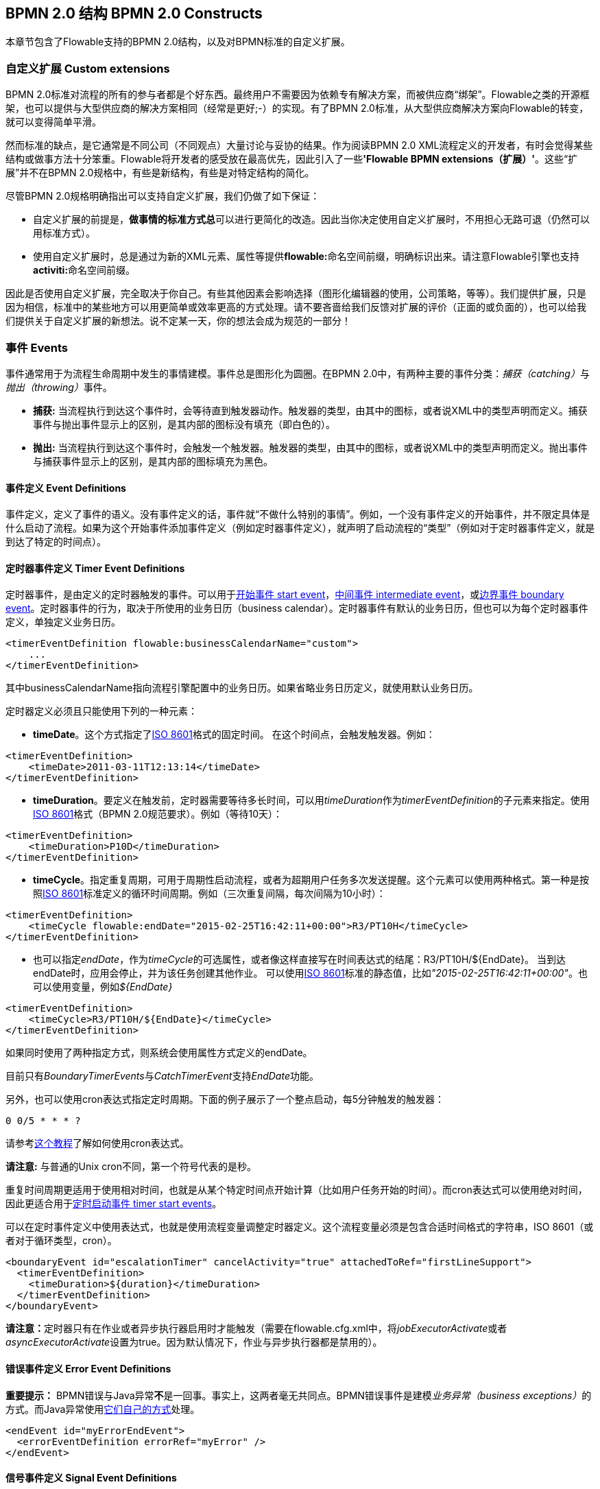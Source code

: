 ﻿[[bpmnConstructs]]

== BPMN 2.0 结构 BPMN 2.0 Constructs

本章节包含了Flowable支持的BPMN 2.0结构，以及对BPMN标准的自定义扩展。

[[bpmnCustomExtensions]]


=== 自定义扩展 Custom extensions


BPMN 2.0标准对流程的所有的参与者都是个好东西。最终用户不需要因为依赖专有解决方案，而被供应商“绑架”。Flowable之类的开源框架，也可以提供与大型供应商的解决方案相同（经常是更好;-）的实现。有了BPMN 2.0标准，从大型供应商解决方案向Flowable的转变，就可以变得简单平滑。

然而标准的缺点，是它通常是不同公司（不同观点）大量讨论与妥协的结果。作为阅读BPMN 2.0 XML流程定义的开发者，有时会觉得某些结构或做事方法十分笨重。Flowable将开发者的感受放在最高优先，因此引入了一些**'Flowable BPMN extensions（扩展）'**。这些“扩展”并不在BPMN 2.0规格中，有些是新结构，有些是对特定结构的简化。

尽管BPMN 2.0规格明确指出可以支持自定义扩展，我们仍做了如下保证：

* 自定义扩展的前提是，**做事情的标准方式****总**可以进行更简化的改造。因此当你决定使用自定义扩展时，不用担心无路可退（仍然可以用标准方式）。
* 使用自定义扩展时，总是通过为新的XML元素、属性等提供**flowable:**命名空间前缀，明确标识出来。请注意Flowable引擎也支持**activiti:**命名空间前缀。

因此是否使用自定义扩展，完全取决于你自己。有些其他因素会影响选择（图形化编辑器的使用，公司策略，等等）。我们提供扩展，只是因为相信，标准中的某些地方可以用更简单或效率更高的方式处理。请不要吝啬给我们反馈对扩展的评价（正面的或负面的），也可以给我们提供关于自定义扩展的新想法。说不定某一天，你的想法会成为规范的一部分！


[[bpmnEvents]]

=== 事件 Events

事件通常用于为流程生命周期中发生的事情建模。事件总是图形化为圆圈。在BPMN 2.0中，有两种主要的事件分类：__捕获（catching）__与__抛出（throwing）__事件。

* **捕获:** 当流程执行到达这个事件时，会等待直到触发器动作。触发器的类型，由其中的图标，或者说XML中的类型声明而定义。捕获事件与抛出事件显示上的区别，是其内部的图标没有填充（即白色的）。
* **抛出:** 当流程执行到达这个事件时，会触发一个触发器。触发器的类型，由其中的图标，或者说XML中的类型声明而定义。抛出事件与捕获事件显示上的区别，是其内部的图标填充为黑色。

[[eventDefinitions]]


==== 事件定义 Event Definitions

事件定义，定义了事件的语义。没有事件定义的话，事件就“不做什么特别的事情”。例如，一个没有事件定义的开始事件，并不限定具体是什么启动了流程。如果为这个开始事件添加事件定义（例如定时器事件定义），就声明了启动流程的“类型”（例如对于定时器事件定义，就是到达了特定的时间点）。


[[timerEventDefinitions]]


==== 定时器事件定义 Timer Event Definitions

定时器事件，是由定义的定时器触发的事件。可以用于<<bpmnTimerStartEvent,开始事件 start event>>，<<bpmnIntermediateCatchingEvent,中间事件 intermediate event>>，或<<bpmnTimerBoundaryEvent,边界事件 boundary event>>。定时器事件的行为，取决于所使用的业务日历（business calendar）。定时器事件有默认的业务日历，但也可以为每个定时器事件定义，单独定义业务日历。

[source,xml,linenums]
----
<timerEventDefinition flowable:businessCalendarName="custom">
    ...
</timerEventDefinition>
----
其中businessCalendarName指向流程引擎配置中的业务日历。如果省略业务日历定义，就使用默认业务日历。

定时器定义必须且只能使用下列的一种元素：

* **timeDate**。这个方式指定了link:$$http://en.wikipedia.org/wiki/ISO_8601#Dates$$[ISO 8601]格式的固定时间。
在这个时间点，会触发触发器。例如：


[source,xml,linenums]
----
<timerEventDefinition>
    <timeDate>2011-03-11T12:13:14</timeDate>
</timerEventDefinition>
----


* **timeDuration**。要定义在触发前，定时器需要等待多长时间，可以用__timeDuration__作为__timerEventDefinition__的子元素来指定。使用link:$$http://en.wikipedia.org/wiki/ISO_8601#Durations$$[ISO 8601]格式（BPMN 2.0规范要求）。例如（等待10天）：

[source,xml,linenums]
----
<timerEventDefinition>
    <timeDuration>P10D</timeDuration>
</timerEventDefinition>
----

* **timeCycle**。指定重复周期，可用于周期性启动流程，或者为超期用户任务多次发送提醒。这个元素可以使用两种格式。第一种是按照link:$$http://en.wikipedia.org/wiki/ISO_8601#Repeating_intervals$$[ISO 8601]标准定义的循环时间周期。例如（三次重复间隔，每次间隔为10小时）：

[source,xml,linenums]
----
<timerEventDefinition>
    <timeCycle flowable:endDate="2015-02-25T16:42:11+00:00">R3/PT10H</timeCycle>
</timerEventDefinition>
----

* 也可以指定__endDate__，作为__timeCycle__的可选属性，或者像这样直接写在时间表达式的结尾：++R3/PT10H/${EndDate}++。
当到达endDate时，应用会停止，并为该任务创建其他作业。
可以使用link:$$http://en.wikipedia.org/wiki/ISO_8601#Dates$$[ISO 8601]标准的静态值，比如__"2015-02-25T16:42:11+00:00"__。也可以使用变量，例如__${EndDate}__

[source,xml,linenums]
----
<timerEventDefinition>
    <timeCycle>R3/PT10H/${EndDate}</timeCycle>
</timerEventDefinition>
----

如果同时使用了两种指定方式，则系统会使用属性方式定义的endDate。

目前只有__BoundaryTimerEvents__与__CatchTimerEvent__支持__EndDate__功能。

另外，也可以使用cron表达式指定定时周期。下面的例子展示了一个整点启动，每5分钟触发的触发器：


----
0 0/5 * * * ?
----


请参考link:$$http://www.quartz-scheduler.org/docs/tutorials/crontrigger.html$$[这个教程]了解如何使用cron表达式。

**请注意:** 与普通的Unix cron不同，第一个符号代表的是秒。

重复时间周期更适用于使用相对时间，也就是从某个特定时间点开始计算（比如用户任务开始的时间）。而cron表达式可以使用绝对时间，因此更适合用于<<timerStartEventDescription,定时启动事件 timer start events>>。


可以在定时事件定义中使用表达式，也就是使用流程变量调整定时器定义。这个流程变量必须是包含合适时间格式的字符串，ISO 8601（或者对于循环类型，cron）。

[source,xml,linenums]
----
<boundaryEvent id="escalationTimer" cancelActivity="true" attachedToRef="firstLineSupport">
  <timerEventDefinition>
    <timeDuration>${duration}</timeDuration>
  </timerEventDefinition>
</boundaryEvent>
----

**请注意：**定时器只有在作业或者异步执行器启用时才能触发（需要在++flowable.cfg.xml++中，将__jobExecutorActivate__或者__asyncExecutorActivate__设置为++true++。因为默认情况下，作业与异步执行器都是禁用的）。

[[bpmnErrorEventDefinition]]


==== 错误事件定义 Error Event Definitions

**重要提示：** BPMN错误与Java异常**不**是一回事。事实上，这两者毫无共同点。BPMN错误事件是建模__业务异常（business exceptions）__的方式。而Java异常使用<<serviceTaskExceptionHandling,它们自己的方式>>处理。

[source,xml,linenums]
----
<endEvent id="myErrorEndEvent">
  <errorEventDefinition errorRef="myError" />
</endEvent>

----

[[bpmnSignalEventDefinition]]


==== 信号事件定义 Signal Event Definitions


信号事件，是引用具名信号的事件。信号是全局范围（广播）的事件，并会被传递给所有激活的处理器（等待中的流程实例/捕获信号事件 catching signal events）。


信号事件定义使用++signalEventDefinition++元素声明。其++signalRef++属性引用一个++signal++元素，该++signal++元素需要声明为++definitions++根元素的子元素。下面摘录一个流程，使用中间事件（intermediate event）抛出与捕获信号事件。

[source,xml,linenums]
----
<definitions... >
	<!-- 声明信号 -->
	<signal id="alertSignal" name="alert" />

	<process id="catchSignal">
		<intermediateThrowEvent id="throwSignalEvent" name="Alert">
			<!-- 信号事件定义 -->
			<signalEventDefinition signalRef="alertSignal" />
		</intermediateThrowEvent>
		...
		<intermediateCatchEvent id="catchSignalEvent" name="On Alert">
			<!-- 信号事件定义 -->
			<signalEventDefinition signalRef="alertSignal" />
		</intermediateCatchEvent>
		...
	</process>
</definitions>
----


两个++signalEventDefinition++引用同一个++signal++元素。


[[bpmnSignalEventDefinitionThrow]]


===== 抛出信号事件 Throwing a Signal Event

信号可以由流程实例使用BPMN结构抛出，也可以通过编程方式使用Java API抛出。下面++org.flowable.engine.RuntimeService++中的方法可以用于编程方式抛出信号：

[source,java,linenums]
----
RuntimeService.signalEventReceived(String signalName);
RuntimeService.signalEventReceived(String signalName, String executionId);
----

++signalEventReceived(String signalName)++与++signalEventReceived(String signalName, String executionId)++的区别，是前者在全局范围，为所有已订阅处理器抛出信号（广播），而后者只为指定的执行传递信号。


[[bpmnSignalEventDefinitionCatch]]


===== 捕获信号事件 Catching a Signal Event


信号事件可用信号捕获中间事件（intermediate catch signal event）或者信号边界事件（signal boundary event）捕获。


[[bpmnSignalEventDefinitionQuery]]


===== 查询信号事件订阅 Querying for Signal Event subscriptions


可以查询订阅了某一信号事件的所有执行：

[source,java,linenums]
----
 List<Execution> executions = runtimeService.createExecutionQuery()
      .signalEventSubscriptionName("alert")
      .list();
----

可以使用++signalEventReceived(String signalName, String executionId)++方法为这些执行传递这个信号。


[[bpmnSignalEventDefinitionScope]]


===== 信号事件范围 Signal event scope

默认情况下，信号事件在__流程引擎全局广播__。这意味着你可以在一个流程实例中抛出一个信号事件，而不同流程定义的不同流程实例都会响应这个事件。

然而，有时也会希望只在__同一个流程实例__中响应信号事件。例如，在流程实例中使用异步机制，而两个或多个活动彼此互斥的时候。

要限制信号事件的__范围（scope）__，在信号事件定义中添加（非BPMN 2.0标准！）__scope属性__：

[source,xml,linenums]
----
<signal id="alertSignal" name="alert" flowable:scope="processInstance"/>
----

这个属性的默认值为__"global（全局）"__。


[[bpmnSignalEventDefinitionExample]]


===== 信号事件示例 Signal Event example(s)

下面是一个关于两个不同的流程通过信号通信的例子。第一个流程在保险政策更新或变更时启动。在变更由人工审核之后，会抛出信号事件，指出政策已经发生了变更：

image::images/bpmn.signal.event.throw.png[align="center"]

这个事件可以被所有感兴趣的流程实例捕获。下面是一个订阅这个事件的流程的例子。

image::images/bpmn.signal.event.catch.png[align="center"]

**请注意：**要理解信号事件会广播给**所有**激活的处理器，这很重要。这意味着在上面的例子中，所有捕获这个信号的流程实例，都会接收这个信号。在这个例子中这就是我们期望的。然而，有的情况下，不希望使用广播方式。考虑下面的流程：

image::images/bpmn.signal.event.warning.1.png[align="center"]


Flowable不支持上面流程中描述的模式。我们的想法是，在执行"do something"任务时抛出的错误，由错误边界事件捕获，并通过信号抛出事件传播至执行的并行分支，最终中断"do something in parallel"任务。到目前为止Flowable会按照预期效果执行。**然而，由于信号的广播效应，它也会被传播至所有其他订阅了这个信号事件的流程实例。**这可能并我们希望的效果。

**请注意：**信号事件与特定的流程实例无关，而是会广播给所有流程实例。如果你需要只为某一特定的流程实例传递信号，则需要使用++signalEventReceived(String signalName, String executionId)++手动建立关联，并使用适当的的<<bpmnSignalEventDefinitionQuery,查询机制 query mechanisms>>。

Flowable提供了解决的方法。可以在信号事件上添加__scope__属性，并将其设置为__processInstance__。


[[bpmnMessageEventDefinition]]


==== 消息事件定义 Message Event Definitions

消息事件，是指引用具名消息的事件。消息具有名字与载荷。与信号不同，消息事件只有一个接收者。

消息事件定义使用++messageEventDefinition++元素声明。其++messageRef++属性引用一个++message++元素，该++message++元素需要声明为++definitions++根元素的子元素。下面摘录一个流程，声明了两个消息事件，并由开始事件与消息捕获中间事件（intermediate catching message event）引用。

[source,xml,linenums]
----
<definitions id="definitions"
  xmlns="http://www.omg.org/spec/BPMN/20100524/MODEL"
  xmlns:flowable="http://flowable.org/bpmn"
  targetNamespace="Examples"
  xmlns:tns="Examples">

  <message id="newInvoice" name="newInvoiceMessage" />
  <message id="payment" name="paymentMessage" />

  <process id="invoiceProcess">

    <startEvent id="messageStart" >
    	<messageEventDefinition messageRef="newInvoice" />
    </startEvent>
    ...
    <intermediateCatchEvent id="paymentEvt" >
    	<messageEventDefinition messageRef="payment" />
    </intermediateCatchEvent>
    ...
  </process>

</definitions>
----




[[bpmnMessageEventDefinitionThrow]]


===== 抛出消息事件 Throwing a Message Event


作为可嵌入的流程引擎，Flowable不关心实际接收消息。因为这可能与环境相关，并需要进行平台定义的操作，例如连接至JMS（Java Messaging Service，Java消息服务）队列（Queue）/主题（Topic），或者处理Webservice或者REST请求。因此接收消息需要作为应用的一部分，或者是流程引擎所嵌入的基础框架中的一部分，由你自行实现。

在应用中接收到消息后，需要决定如何处理它。如果这个消息需要启动新的流程实例，可以选择下面由runtime服务提供的方法中的一种：

[source,java,linenums]
----
ProcessInstance startProcessInstanceByMessage(String messageName);
ProcessInstance startProcessInstanceByMessage(String messageName, Map<String, Object> processVariables);
ProcessInstance startProcessInstanceByMessage(String messageName, String businessKey,
    Map<String, Object> processVariables);
----

这些方法使用引用的消息启动流程实例。

如果需要由已有的流程实例接收消息，需要首先将消息与特定的流程实例关联（查看后续章节），然后触发等待中的执行，让其继续。runtime服务提供了下列方法，根据消息事件的订阅，触发执行：

[source,java,linenums]
----
void messageEventReceived(String messageName, String executionId);
void messageEventReceived(String messageName, String executionId, HashMap<String, Object> processVariables);
----


[[bpmnMessageEventDefinitionQuery]]


===== 查询消息事件订阅 Querying for Message Event subscriptions


* 对于消息启动事件，消息事件的订阅与特定的__流程定义__相关。这种类型的消息订阅，可以使用++ProcessDefinitionQuery++查询：

[source,java,linenums]
----
ProcessDefinition processDefinition = repositoryService.createProcessDefinitionQuery()
      .messageEventSubscription("newCallCenterBooking")
      .singleResult();
----

因为对于一个消息，只能有一个流程定义订阅，因此这个查询总是返回0或1个结果。如果流程定义更新了，只有该流程定义的最新版本会订阅这个消息事件。

* 对于消息捕获中间事件（intermediate catch message event），消息事件的订阅与特定的__执行__相关。这种类型的消息订阅，可以使用++ExecutionQuery++查询：

[source,java,linenums]
----
Execution execution = runtimeService.createExecutionQuery()
      .messageEventSubscriptionName("paymentReceived")
      .variableValueEquals("orderId", message.getOrderId())
      .singleResult();
----

这种查询通常有关联查询，并且通常需要了解流程（在这个例子里，对于给定的orderId，至多只有一个流程实例）。


[[bpmnMessageEventDefinitionExample]]


===== 消息事件示例 Message Event example(s)


下面是一个流程的例子，可以使用两种不同的消息启动：

image::images/bpmn.start.message.event.example.1.png[align="center"]

在流程需要通过不同的方式响应不同的启动事件，但是后续使用统一的方式处理时，这就很有用。


[[bpmnStartEvents]]


==== 启动事件 Start Events


启动事件指明了流程的起点。启动事件的类型（流程在消息到达时启动，在指定的时间间隔后启动，等等），定义了流程__如何__启动，并显示为启动事件中的小图标。在XML中，类型由子元素声明来定义。

启动事件“随时捕获”：概念上，事件（随时）等候，直到特定的触发器被触发。

在启动事件中，可以使用下列Flowable专用参数：

* *initiator*: 指明保存认证用户（authenticated user）id用的变量名。在流程启动时，该id会使用这个变量名被保存。例如：

[source,xml,linenums]
----
<startEvent id="request" flowable:initiator="initiator" />
----

认证用户必须通过++IdentityService.setAuthenticatedUserId(String)++方法，在try-finally块中设置，像这样：

[source,java,linenums]
----
try {
  identityService.setAuthenticatedUserId("bono");
  runtimeService.startProcessInstanceByKey("someProcessKey");
} finally {
  identityService.setAuthenticatedUserId(null);
}

----

这段代码在集成在Flowable应用中。因此可以与<<forms,表单>>一起使用。


[[bpmnNoneStartEvent]]


==== 空启动事件 None Start Event

[[noneStartEventDescription]]


===== 描述 Description

“空”启动事件，技术上指的是没有特别指定启动流程实例的触发器。这意味着引擎无法预知何时启动流程实例。空启动事件用于流程实例通过调用下列__startProcessInstanceByXXX__ API方法启动的情况。

[source,java,linenums]
----
ProcessInstance processInstance = runtimeService.startProcessInstanceByXXX();
----

__请注意：__子流程（subprocess）需要有空启动事件。


[[noneStartEventGraphicalNotation]]


===== 图示 Graphical notation

空启动事件用空心圆圈表示，中间没有图标（也就是说，没有触发器）。

image::images/bpmn.none.start.event.png[align="center"]



[[noneStartEventXml]]


===== XML表示 XML representation


空启动事件的XML表示格式，就是普通的启动事件声明，而没有任何子元素（其他种类的启动事件都有子元素，用于声明其类型）。

[source,xml,linenums]
----
<startEvent id="start" name="my start event" />
----




[[noneStartEventCustomExtension]]


===== 空启动事件的自定义扩展 Custom extensions for the none start event

*formKey*: 引用表单定义，用户需要在启动新流程实例时填写该表单。可以在<<forms,表单章节>>找到更多信息。例如：

[source,xml,linenums]
----
<startEvent id="request" flowable:formKey="request" />
----


[[bpmnTimerStartEvent]]


==== 定时器启动事件 Timer Start Event

[[timerStartEventDescription]]


===== 描述 Description

定时器启动事件，用于在指定时间创建流程实例。在流程只需要启动一次，或者流程需要在特定的时间间隔重复启动时，都可以使用。

__请注意：__子流程不能有定时器启动事件。

__请注意：__定时器启动事件，在流程部署的同时就开始计时。不需要调用startProcessInstanceByXXX，尽管也不禁止使用启动流程的方法。调用startProcessInstanceByXXX时也会启动流程。

__请注意：__当部署带有定时器启动事件的流程的新版本时，上一版本的定时器作业会被移除。这是因为通常并不希望旧版本的流程仍然自动启动新的流程实例。


[[timerStartEventGraphicalNotation]]


===== 图示 Graphical notation

定时器启动事件，用其中有一个钟表图标的圆圈来表示。

image::images/bpmn.clock.start.event.png[align="center"]


[[timerStartEventXml]]


===== XML表示 XML representation


定时器启动事件的XML表示格式，是普通的启动事件声明，加上定时器定义子元素。请参考<<timerEventDefinitions,定时器定义>>了解详细配置方法。


示例：流程会启动4次，间隔5分钟，从2011年3月11日，12:13开始

[source,xml,linenums]
----
<startEvent id="theStart">
  <timerEventDefinition>
    <timeCycle>R4/2011-03-11T12:13/PT5M</timeCycle>
</timerEventDefinition>
</startEvent>
----

示例：流程会在选定的时间启动一次

[source,xml,linenums]
----
<startEvent id="theStart">
  <timerEventDefinition>
    <timeDate>2011-03-11T12:13:14</timeDate>
  </timerEventDefinition>
</startEvent>
----


[[bpmnMessageStartEvent]]


==== 消息启动事件 Message Start Event

[[messageStartEventDescription]]


===== 描述 Description


<<bpmnMessageEventDefinition,消息>>启动事件，使用具名消息启动流程实例。它让我们可以使用消息名，有效地在一组可选的启动事件中__选择__正确的启动事件。

当**部署**具有一个或多个消息启动事件的流程定义时，会考虑下列因素：

* 消息启动事件的名字，在给定流程定义中，必须是唯一的。一个流程定义不得包含多个同名的消息启动事件。如果流程定义中有两个或多个消息启动事件引用同一个消息，或者两个或多个消息启动事件引用了具有相同消息名字的消息，则Flowable在部署这个流程定义时，会抛出异常。
* 消息启动事件的名字，在所有已部署的流程定义中，必须是唯一的。如果流程定义中，一个或多个消息启动事件，引用了已经部署的另一流程定义中消息启动事件的消息名，则Flowable在部署这个流程定义时，会抛出异常。
* 流程版本：在部署流程定义的新版本时，会取消上一版本的消息订阅。即使新版本中并没有这个消息事件，仍然如此（取消上版本的消息订阅）。

当**启动**流程实例时，可以使用下列++RuntimeService++中的方法，触发消息启动事件：

[source,java,linenums]
----
ProcessInstance startProcessInstanceByMessage(String messageName);
ProcessInstance startProcessInstanceByMessage(String messageName, Map<String, Object> processVariables);
ProcessInstance startProcessInstanceByMessage(String messageName, String businessKey,
    Map<String, Object< processVariables);
----


++messageName++是由++message++元素的++name++属性决定的名字。++message++元素被++messageEventDefinition++的++messageRef++属性引用。当**启动**流程实例时，请考虑下列因素：

* 只有顶层流程（top-level process）才支持消息启动事件。嵌入式子流程不支持消息启动事件。
* 如果一个流程定义中有多个消息启动事件，++runtimeService.startProcessInstanceByMessage(...)++允许选择合适的启动事件。
* 如果一个流程定义中有多个消息启动事件，与一个空启动事件，则++runtimeService.startProcessInstanceByKey(...)++与++runtimeService.startProcessInstanceById(...)++会使用空启动事件启动流程实例。
* 如果一个流程定义中有多个消息启动事件，而没有空启动事件，则++runtimeService.startProcessInstanceByKey(...)++与++runtimeService.startProcessInstanceById(...)++会抛出异常。
* 如果一个流程定义中只有一个消息启动事件，则++runtimeService.startProcessInstanceByKey(...)++与++runtimeService.startProcessInstanceById(...)++会使用这个消息启动事件启动新流程实例。
* 如果流程由调用活动（call activity）启动，则消息启动事件只有在下列情况下才被支持
** 除了消息启动事件，流程还有唯一的空启动事件
** 或者流程只有唯一的消息启动事件，而没有其他启动事件。


[[messageStartEventGraphicalNotation]]


===== 图示 Graphical notation


消息启动事件，用其中有一个消息事件标志的圆圈表示。这个标志并未填充，用以表示捕获（接收）行为。

image::images/bpmn.start.message.event.png[align="center"]



[[messageStartEventXml]]


===== XML表示 XML representation


消息启动事件的XML表示格式，为普通启动事件声明，加上messageEventDefinition子元素：

[source,xml,linenums]
----
<definitions id="definitions"
  xmlns="http://www.omg.org/spec/BPMN/20100524/MODEL"
  xmlns:flowable="http://flowable.org/bpmn"
  targetNamespace="Examples"
  xmlns:tns="Examples">

  <message id="newInvoice" name="newInvoiceMessage" />

  <process id="invoiceProcess">

    <startEvent id="messageStart" >
    	<messageEventDefinition messageRef="tns:newInvoice" />
    </startEvent>
    ...
  </process>

</definitions>
----





[[bpmnSignalStartEvent]]


==== 信号启动事件 Signal Start Event

[[bpmnSignalStartEventDescription]]


===== 描述 Description

<<bpmnSignalEventDefinition,信号>>启动事件，使用具名信号启动流程实例。这个信号可以由流程实例中的信号抛出中间事件（intermediary signal throw event），或者API（__runtimeService.signalEventReceivedXXX__方法）触发。这些情况下，所有拥有相同名字信号启动事件的流程定义都会被启动。

请注意这些情况下，都可以选择异步还是同步启动流程实例。

需要为API传递的++signalName++，是由++signal++元素的++name++属性决定的名字。++signal++元素被++signalEventDefinition++的++signalRef++属性所引用。


[[signalStartEventGraphicalNotation]]


===== 图示 Graphical notation


信号启动事件，用其中有一个信号事件标志的圆圈表示。这个标志并未填充，用以表示捕获（接收）行为。

image::images/bpmn.start.signal.event.png[align="center"]



[[signalStartEventXml]]


===== XML表示 XML representation


信号启动事件的XML表示格式，为普通启动事件声明，加上signalEventDefinition子元素：


[source,xml,linenums]
----
<signal id="theSignal" name="The Signal" />

<process id="processWithSignalStart1">
  <startEvent id="theStart">
    <signalEventDefinition id="theSignalEventDefinition" signalRef="theSignal"  />
  </startEvent>
  <sequenceFlow id="flow1" sourceRef="theStart" targetRef="theTask" />
  <userTask id="theTask" name="Task in process A" />
  <sequenceFlow id="flow2" sourceRef="theTask" targetRef="theEnd" />
	  <endEvent id="theEnd" />
</process>
----

[[bpmnErrorStartEvent]]


==== 错误启动事件 Error Start Event

[[errorStartEventDescription]]


===== 描述 Description

<<bpmnErrorEventDefinition,错误>>启动事件，可用于触发事件子流程（Event Sub-Process）。**错误启动事件不能用于启动流程实例**。

错误启动事件总是中断。


[[errorStartEventGraphicalNotation]]


===== 图示 Graphical notation


错误启动事件，用其中有一个错误事件标志的圆圈表示。这个标志并未填充，用以表示捕获（接收）行为。

image::images/bpmn.start.error.event.png[align="center"]



[[errorStartEventXml]]


===== XML表示 XML representation

错误启动事件的XML表示格式，为普通启动事件声明，加上errorEventDefinition子元素：

[source,xml,linenums]
----
<startEvent id="messageStart" >
	<errorEventDefinition errorRef="someError" />
</startEvent>
----





[[bpmnEndEvent]]


==== 结束事件 End Events


结束事件标志着流程或子流程中一个分支的结束。结束事件**总是抛出（型）事件**。这意味着当流程执行到达结束事件时，会抛出一个__结果__。结果的类型由事件内部的黑色图标描绘。在XML表示中，类型由子元素声明给出。


[[bpmnNoneEndEvent]]


==== 空结束事件 None End Event

[[noneEndEventDescription]]


===== 描述 Description

“空”结束事件，意味着当到达这个事件时，抛出的__结果__没有特别指定。因此，引擎除了结束当前执行分支之外，不会多做任何事情。


[[bpmnNoneEndEventDescription]]


===== 图示 Graphical notation

空结束事件，用其中没有图标（没有结果类型）的粗圆圈表示。

image::images/bpmn.none.end.event.png[align="center"]



[[bpmnNoneStartEventXml]]


===== XML表示 XML representation

空事件的XML表示格式，为普通结束事件声明，没有任何子元素（其它种类的结束事件都有子元素，用于声明其类型）。


[source,xml,linenums]
----
<endEvent id="end" name="my end event" />
----


[[bpmnErrorEndEvent]]


==== 错误结束事件 Error End Event

[[bpmnErrorEndEventDescription]]


===== 描述 Description

当流程执行到达**错误结束事件**时，结束执行的当前分支，并抛出错误。这个错误可以<<bpmnBoundaryErrorEvent,使用匹配的错误边界中间事件 intermediate boundary error event 捕获>>。如果找不到匹配的错误边界事件，将会抛出异常。


[[bpmnErrorEndEventGraphicalNotation]]


===== 图示 Graphical notation

错误结束事件事件，用内部有一个错误图标的标准结束事件（粗圆圈）表示。错误图标是全黑的，代表抛出的含义。

image::images/bpmn.error.end.event.png[align="center"]


[[bpmnErrorEndEventXml]]


===== XML表示 XML representation

错误结束事件，表示为结束事件，加上__errorEventDefinition__子元素：

[source,xml,linenums]
----
<endEvent id="myErrorEndEvent">
  <errorEventDefinition errorRef="myError" />
</endEvent>

----

__errorRef__属性可以引用在流程外定义的__error__元素：

[source,xml,linenums]
----
<error id="myError" errorCode="123" />
...
<process id="myProcess">
...
----

__error__的**errorCode**用于查找匹配的错误捕获边界事件。如果__errorRef__不匹配任何已定义的__error__，则该__errorRef__会用做__errorCode__的快捷方式。这个快捷方式是Flowable特有的。下面的代码片段在功能上是相同的。

[source,xml,linenums]
----
<error id="myError" errorCode="error123" />
...
<process id="myProcess">
...
  <endEvent id="myErrorEndEvent">
    <errorEventDefinition errorRef="myError" />
  </endEvent>
...
----

与下面的功能相同

[source,xml,linenums]
----
<endEvent id="myErrorEndEvent">
  <errorEventDefinition errorRef="error123" />
</endEvent>
----

请注意__errorRef__必须遵从BPMN 2.0概要（schema），且必须是合法的QName。

[[bpmnTerminateEndEvent]]

==== 终止结束事件 Terminate End Event

===== 描述 Description

当到达__终止结束事件__时，当前的流程实例或子流程会被终止。概念上说，当执行到达终止结束事件时，会判断第一个__范围 scope__（流程或子流程）并终止它。请注意在BPMN 2.0中，子流程可以是嵌入式子流程，调用活动，事件子流程，或事务子流程。有一条通用规则：当存在多实例的调用过程或嵌入式子流程时，只会终止一个实例，其他的实例与流程实例不会受影响。

可以添加一个可选属性__terminateAll__。当其为__true__时，无论该终止结束事件在流程定义中的位置，也无论它是否在子流程（甚至是嵌套子流程）中，都会终止（根）流程实例。

===== 图示 Graphical notation

终止结束事件，用内部有一个全黑圆的标准结束事件（粗圆圈）表示。

image::images/bpmn.terminate.end.event.png[align="center"]


===== XML表示 XML representation

终止结束事件，表示为结束事件，加上__terminateEventDefinition__子元素。

请注意__terminateAll__属性是可选的（默认为__false__）。

[source,xml,linenums]
----
<endEvent id="myEndEvent >
  <terminateEventDefinition flowable:terminateAll="true"></terminateEventDefinition>
</endEvent>
----

[[bpmnCancelEndEvent]]
==== 取消结束事件 Cancel End Event

[[bpmnCancelEndEventDescription]]


===== 描述 Description

取消结束事件，只能与bpmn事务子流程（bpmn transaction subprocess）一起使用。当到达取消结束事件时，会抛出取消事件，且必须由取消边界事件（cancel boundary event）捕获。之后这个取消边界事件将取消事务，并触发补偿（compensation）。


[[bpmnCancelEndEventGraphicalNotation]]


===== 图示 Graphical notation

取消结束事件，用内部有一个取消图标的标准结束事件（粗圆圈）表示。取消图标是全黑的，代表抛出的含义。

image::images/bpmn.cancel.end.event.png[align="center"]



[[bpmnCancelEndEventXml]]


===== XML表示 XML representation


取消结束事件，表示为结束事件，加上__cancelEventDefinition__子元素。

[source,xml,linenums]
----
<endEvent id="myCancelEndEvent">
  <cancelEventDefinition />
</endEvent>
----




[[bpmnBoundaryEvent]]


==== 边界事件 Boundary Events

边界事件是__捕获__（型）事件，依附在活动（activity）上（边界事件永远不会抛出）。这意味着当活动运行时，事件在__监听__特定类型的触发器。当事件__捕获__时，活动会被终止，并沿该事件的出口顺序流继续。

所有的边界事件都用相同的方式定义：

[source,xml,linenums]
----
<boundaryEvent id="myBoundaryEvent" attachedToRef="theActivity">
      <XXXEventDefinition/>
</boundaryEvent>
----

边界事件由下列（元素）定义：

* 唯一标识符（流程范围）
* 通过**attachedToRef**属性定义的，对该事件所依附的活动的引用。请注意边界事件，与其所依附的活动，定义在相同级别（也就是说，边界事件并不包含在活动内部）。
* 定义了边界事件的类型的，__XXXEventDefinition__形式的XML子元素（例如__TimerEventDefinition__，__ErrorEventDefinition__，等等）。查阅特定边界事件类型，以了解更多细节。



[[bpmnTimerBoundaryEvent]]


==== 定时器边界事件 Timer Boundary Event

[[timerBoundaryEventDescription]]


===== 描述 Description


定时器边界事件的行为像是跑表与闹钟。当执行到达边界事件所依附的活动时，启动定时器。当定时器触发时（例如在特定事件间隔后），活动会被中断，沿着边界事件的出口顺序流继续执行。


[[bpmnTimerBoundaryEventGraphicalNotation]]


===== 图示 Graphical Notation

定时器边界事件，用内部有一个定时器图标的标准边界事件（圆圈）表示。

image::images/bpmn.boundary.timer.event.png[align="center"]



[[bpmnTimerBoundaryEventXml]]


===== XML表示 XML Representation


定时器边界事件与<<bpmnBoundaryEvent,一般边界事件>>一样定义。其中类型子元素为**timerEventDefinition**元素。

[source,xml,linenums]
----
<boundaryEvent id="escalationTimer" cancelActivity="true" attachedToRef="firstLineSupport">
  <timerEventDefinition>
    <timeDuration>PT4H</timeDuration>
  </timerEventDefinition>
</boundaryEvent>
----

请参考<<timerEventDefinitions,定时器事件定义>>了解定时器配置的细节。

上面的例子在图示中，圆圈画为虚线：

image::images/bpmn.non.interrupting.boundary.timer.event.png[align="center"]

其典型使用场景，是在一段时间之后发送额外的升级邮件，但不影响正常的流程流向。

中断与非中断定时器事件是不同的。非中断意味着最初的活动**不会**被中断，而会保持原样。默认为中断行为。在XML表示中，__cancelActivity__属性设置为false。

[source,xml,linenums]
----
<boundaryEvent id="escalationTimer" cancelActivity="false" attachedToRef="firstLineSupport"/>
----

**请注意：**定时器边界事件只有在作业或异步执行器启用时才能触发（也就是说，需要在++flowable.cfg.xml++中，将__jobExecutorActivate__或者__asyncExecutorActivate__设置为++true++。因为默认情况下，作业与异步执行器都是禁用的。）


[[bpmnKnownIssueBoundaryEvent]]


===== 边界事件的已知问题 Known issue with boundary events


所有类型的边界事件，都有一个关于并发的已知问题：不能在边界事件上附加多个出口顺序流。这个问题的解决方案，是使用一条出口顺序流，指向并行网关。

image::images/bpmn.known.issue.boundary.event.png[align="center"]



[[bpmnBoundaryErrorEvent]]


==== 错误边界事件 Error Boundary Event

[[bpmnBoundaryErrorEventDescription]]


===== 描述 Description


在活动边界上的错误__捕获__中间（事件），或简称**错误边界事件**，捕获其依附的活动范围内抛出的错误。


在<<bpmnSubProcess,嵌入式子流程>>或者<<bpmnCallActivity,调用活动>>上定义错误边界事件最有意义，因为子流程会为其中的所有活动创建范围。错误由<<bpmnErrorEndEvent,错误结束事件>>抛出。这样的错误会逐层向其上级父范围传播，直到找到一个错误边界事件的范围，该范围定义了匹配的错误事件定义。

当错误事件被捕获时，边界事件定义所在的活动会被销毁，同时销毁其中所有的当前执行（例如，并行活动，嵌套子流程，等等）。流程执行沿着边界事件的出口顺序流继续。


[[bpmnBoundaryErrorEventgraphicalNotation]]


===== 图示 Graphical notation

错误边界事件，用内部有一个错误图标的标准中间事件（两层圆圈）表示。错误图标是白色的，代表__捕获__的含义。

image::images/bpmn.boundary.error.event.png[align="center"]

[[bpmnBoundaryErrorEventXml]]


===== XML表示 Xml representation


错误边界事件与标准<<bpmnBoundaryEvent,边界事件>>一样定义：

[source,xml,linenums]
----
<boundaryEvent id="catchError" attachedToRef="mySubProcess">
  <errorEventDefinition errorRef="myError"/>
</boundaryEvent>
----

在<<bpmnBoundaryEvent,边界事件>>中，__errorRef__引用一个流程元素外定义的错误：

[source,xml,linenums]
----
<error id="myError" errorCode="123" />
...
<process id="myProcess">
...

----

**errorCode**用于匹配捕获的错误：

* 如果省略了__errorRef__，错误边界事件会捕获**所有错误事件**，无论__error__的errorCode是什么。
* 如果提供了__errorRef__，并且其引用了存在的__error__，则边界事件**只会捕获相同错误代码的错误**。
* 如果提供了__errorRef__，但BPMN 2.0文件中没有定义__error__，则**errorRef会用作errorCode**（与错误结束事件类似）。


[[bpmnBoundaryErrorEventExample]]


===== 示例 Example


下面的示例流程展示了如何使用错误结束事件。当__'Review profitability (审核盈利能力)'__用户任务完成，并指出提供的信息不足时，会抛出错误。当这个错误被子流程边界捕获时，__'Review sales lead (审核销售线索)'__子流程中的所有运行中活动都会被销毁（即使__'Review customer rating 审核客户等级'__还没有完成），并创建__'Provide additional details (提供更多信息)'__用户任务。

image::images/bpmn.boundary.error.example.png[align="center"]

这个流程作为演示配置的示例提供。可以在__org.flowable.examples.bpmn.event.error__包中找到流程XML与单元测试。


[[bpmnBoundarySignalEvent]]


==== 信号边界事件 Signal Boundary Event

[[bpmnBoundarySignalEventDescription]]


===== 描述 Description


依附在活动边界上的<<bpmnSignalEventDefinition,信号>>捕获中间（事件），或简称**信号边界事件**，捕获与其信号定义具有相同信号名的信号。

**请注意：**与其他事件例如错误边界事件不同的是，信号边界事件不只是捕获其所依附范围抛出的信号。信号边界事件为全局范围（广播）的，意味着信号可以从任何地方抛出，甚至是不同的流程实例。

**请注意：**与其他事件如错误事件不同，信号在被捕获后不会被消耗。如果有两个激活的信号边界事件，捕获相同的信号事件，则两个边界事件都会被触发，哪怕它们不在同一个流程实例里。


[[bpmnBoundarySignalEventGraphicalNotation]]


===== 图示 Graphical notation

信号边界事件，用内部有一个信号图标的标准中间事件（两层圆圈）表示。信号图标是白色的，代表__捕获__的含义。

image::images/bpmn.boundary.signal.event.png[align="center"]


[[bpmnBoundarySignalEventXml]]


===== XML表示 XML representation

信号边界事件与标准<<bpmnBoundaryEvent,边界事件>>一样定义：

[source,xml,linenums]
----
<boundaryEvent id="boundary" attachedToRef="task" cancelActivity="true">
          <signalEventDefinition signalRef="alertSignal"/>
</boundaryEvent>
----




[[bpmnBoundarySignalEventExample]]


===== 示例 Example


查看<<bpmnSignalEventDefinition,信号事件定义>>章节内容。


[[bpmnBoundaryMessageEvent]]


==== 消息边界事件 Message Boundary Event

[[bpmnBoundaryMessageEventDescription]]


===== 描述 Description

在活动边界上的<<bpmnMessageEventDefinition,消息>>__捕获__中间（事件），或简称**消息边界事件**，捕获与其消息定义具有相同消息名的消息。


[[bpmnBoundaryMessageEventGraphicalNotation]]


===== 图示 Graphical notation

消息边界事件，用内部有一个消息图标的标准中间事件（两层圆圈）表示。信号图标是白色的，代表__捕获__的含义。

image::images/bpmn.boundary.message.event.png[align="center"]

请注意消息边界事件既可以是中断型的（右手边），也可以是非中断型的（左手边）。


[[bpmnBoundaryMessageEventXml]]


===== XML表示 XML representation


消息边界事件与标准<<bpmnBoundaryEvent,边界事件>>一样定义：

[source,xml,linenums]
----
<boundaryEvent id="boundary" attachedToRef="task" cancelActivity="true">
          <messageEventDefinition messageRef="newCustomerMessage"/>
</boundaryEvent>
----




[[bpmnBoundaryMessageEventExample]]


===== 示例 Example


查看<<bpmnMessageEventDefinition,消息事件定义>>章节内容。


[[bpmnBoundaryCancelEvent]]


==== 取消边界事件 Cancel Boundary Event

[[bpmnBoundaryCancelEventDescription]]


===== 描述 Description


依附在事务子流程边界上的取消__捕获__中间事件，或简称**取消边界事件**，在事务取消时触发。当取消边界事件触发时，首先会中断当前范围的所有活动执行。接下来，启动事务范围内所有有效的的补偿边界事件（compensation boundary event）。补偿会同步执行，也就是说在离开事务前，边界事件会等待补偿完成。当补偿完成时，使用取消边界事件的任何出口顺序流，离开事务子流程。


**请注意：**一个事务子流程只允许一个取消边界事件。

**请注意：**如果事务子流程中有嵌套的子流程，只有成功完成的子流程才会触发补偿。

**请注意：**如果取消边界事件放置在具有多实例特性的事务子流程上，如果一个实例触发了取消，则边界事件将取消所有实例。


[[bpmnBoundaryCancelEventGraphicalNotation]]


===== 图示 Graphical notation


取消边界事件，用内部有一个取消图标的标准中间事件（两层圆圈）表示。取消图标是白色的（未填充），代表__捕获__的含义。

image::images/bpmn.boundary.cancel.event.png[align="center"]



[[bpmnBoundarySignalEventXml]]


===== XML表示 XML representation


取消边界事件与标准<<bpmnBoundaryEvent,边界事件>>一样定义：

[source,xml,linenums]
----
<boundaryEvent id="boundary" attachedToRef="transaction" >
          <cancelEventDefinition />
</boundaryEvent>
----

因为取消边界事件总是中断型的，因此不需要++cancelActivity++属性。


[[bpmnBoundaryCompensationEvent]]


==== 补偿边界事件 Compensation Boundary Event

[[bpmnBoundaryCompensationEventDescription]]


===== 描述 Description

依附在活动边界上的补偿__捕获__中间（事件），或简称**补偿边界事件**，可以为活动附加补偿处理器。

补偿边界事件必须通过直接关联的方式，引用单个的补偿处理器。

补偿边界事件与其它边界事件的活动策略不同。其它边界事件，例如信号边界事件，当其依附的活动启动时激活；当该活动结束时，会被解除，并取消相应的事件订阅。而补偿边界事件不是这样。补偿边界事件在其依附的活动**成功完成**时激活，同时创建补偿事件的相应订阅。当补偿事件被触发，或者相应的流程实例结束时，才会移除订阅。请考虑下列因素：

* 当补偿被触发时，补偿边界事件关联的补偿处理器会被调用，次数与其依附的活动成功完成的次数相同。
* 如果补偿边界事件依附在具有多实例特性的活动上，则会为每一个实例创建补偿事件订阅。
* 如果补偿边界事件依附在位于循环内部的活动上，则每次该活动执行时，都会创建一个补偿事件订阅。
* 如果流程实例结束，则取消补偿事件的订阅。

**请注意：**嵌入式子流程不支持补偿边界事件。


[[bpmnBoundaryCompensationEventGraphicalNotation]]


===== 图示 Graphical notation


补偿边界事件，用内部有一个补偿图标的标准中间事件（两层圆圈）表示。补偿图标是白色的（未填充），代表__捕获__的含义。另外，补偿边界事件使用单向连接关联补偿处理器，如下图所示：

image::images/bpmn.boundary.compensation.event.png[align="center"]


[[bpmnBoundaryCompensationEventXml]]


===== XML表示 XML representation


补偿边界事件与标准<<bpmnBoundaryEvent,边界事件>>一样定义：

[source,xml,linenums]
----
<boundaryEvent id="compensateBookHotelEvt" attachedToRef="bookHotel" >
          <compensateEventDefinition />
</boundaryEvent>

<association associationDirection="One" id="a1"
    sourceRef="compensateBookHotelEvt" targetRef="undoBookHotel" />

<serviceTask id="undoBookHotel" isForCompensation="true" flowable:class="..." />
----

补偿边界事件在活动完成后才激活，因此不支持++cancelActivity++属性。


[[bpmnIntermediateCatchingEvent]]


==== 捕获中间事件 Intermediate Catching Events

所有的捕获中间事件都使用相同方式定义：

[source,xml,linenums]
----
<intermediateCatchEvent id="myIntermediateCatchEvent" >
      <XXXEventDefinition/>
</intermediateCatchEvent>
----

捕获中间事件由下列（元素）定义:

* 唯一标识符（流程范围）
* 定义了捕获中间事件类型的，__XXXEventDefinition__形式的XML子元素（例如__TimerEventDefinition__等）。查阅特定中间捕获事件类型，以了解更多细节。


[[bpmnTimerIntermediateEvent]]


==== 定时器捕获中间事件 Timer Intermediate Catching Event

[[bpmnTimerIntermediateEventDescription]]


===== 描述 Description

定时器捕获中间事件的行为像是跑表。当执行到达捕获事件活动（catching event activity）时，启动定时器；当定时器触发时（例如在一段时间间隔后），沿定时器中间事件的出口顺序流继续执行。


[[bpmnTimerIntermediateEventGraphicalNotation]]


===== 图示 Graphical Notation


定时器中间事件，用内部有定时器图标的中间捕获事件表示。

image::images/bpmn.intermediate.timer.event.png[align="center"]

[[bpmnTimerIntermediateEventXml]]


===== XML表示 XML Representation

定时器中间事件与<<bpmnIntermediateCatchingEvent,捕获中间事件>>一样定义。指定类型的子元素为**timerEventDefinition**元素。

[source,xml,linenums]
----
<intermediateCatchEvent id="timer">
  <timerEventDefinition>
    <timeDuration>PT5M</timeDuration>
  </timerEventDefinition>
</intermediateCatchEvent>
----

查看<<timerEventDefinitions,定时器事件定义>>了解详细配置。


[[bpmnIntermediateSignalEvent]]


==== 信号捕获中间事件 Signal Intermediate Catching Event

[[bpmnIntermediateSignalEventDescription]]


===== 描述 Description

<<bpmnSignalEventDefinition,信号>>__捕获__中间事件，捕获与其引用的信号定义具有相同信号名称的信号。

**请注意：**与其他事件如错误事件不同，信号在被捕获后不会被消耗。如果有两个激活的信号中间事件，捕获相同的信号事件，则两个中间事件都会被触发，哪怕它们不在同一个流程实例里。


[[bpmnIntermediateSignalEventGraphicalNotation]]

===== 图示 Graphical notation

信号捕获中间事件，用内部有信号图标的标准中间事件（两层圆圈）表示。信号图标是白色的（未填充），代表__捕获__的含义。

image::images/bpmn.intermediate.signal.catch.event.png[align="center"]


[[bpmnIntermediateSignalEventXml]]

===== XML表示 XML representation

信号中间事件与<<bpmnIntermediateCatchingEvent,捕获中间事件>>一样定义。指定类型的子元素为**signalEventDefinition**元素。

[source,xml,linenums]
----
<intermediateCatchEvent id="signal">
  <signalEventDefinition signalRef="newCustomerSignal" />
</intermediateCatchEvent>
----

[[bpmnIntermediateSignalEventExample]]

===== 示例 Example


查看<<bpmnSignalEventDefinition,信号事件定义>>章节。


[[bpmnIntermediateMessageEvent]]


==== 消息捕获中间事件 Message Intermediate Catching Event

[[bpmnIntermediateMessageEventDescription]]


===== 描述 Description

<<bpmnMessageEventDefinition,消息>>__捕获__中间事件，捕获特定名字的消息。


[[bpmnIntermediateMessageEventGraphicalNotation]]


===== 图示 Graphical notation

消息捕获中间事件，用内部有消息图标的标准中间事件（两层圆圈）表示。消息图标是白色的（未填充），代表__捕获__的含义。

image::images/bpmn.intermediate.message.catch.event.png[align="center"]



[[bpmnIntermediateSignalEventXml]]


===== XML表示 XML representation

消息中间事件与<<bpmnIntermediateCatchingEvent,捕获中间事件>>一样定义。指定类型的子元素为**messageEventDefinition**元素。

[source,xml,linenums]
----
<intermediateCatchEvent id="message">
  <messageEventDefinition signalRef="newCustomerMessage" />
</intermediateCatchEvent>
----




[[bpmnIntermediateMessageEventExample]]


===== 示例 Example

查看<<bpmnMessageEventDefinition,消息事件定义>>章节。


[[bpmnIntermediateThrowEvent]]


==== 抛出中间事件 Intermediate Throwing Event

所有的抛出中间事件都使用相同方式定义：

[source,xml,linenums]
----
<intermediateThrowEvent id="myIntermediateThrowEvent" >
      <XXXEventDefinition/>
</intermediateThrowEvent>
----

抛出中间事件由下列（元素）定义:

* 唯一标识符（流程范围）
* 定义了抛出中间事件类型的，__XXXEventDefinition__形式的XML子元素（例如__signalEventDefinition__等）。查阅特定中间抛出事件类型，以了解更多细节。

[[bpmnIntermediateThrowNoneEvent]]


==== 空抛出中间事件 Intermediate Throwing None Event

下面的流程图展示了空中间事件的简单例子，其用于指示流程已经到达了某种状态。

image::images/bpmn.intermediate.none.event.png[align="center"]

添加一个<<executionListeners,执行监听器 execution listener>>后，空中间事件就可以成为很好的监视某些KPI（Key Performance Indicators 关键绩效指标）的钩子。

[source,xml,linenums]
----
<intermediateThrowEvent id="noneEvent">
  <extensionElements>
    <flowable:executionListener class="org.flowable.engine.test.bpmn.event.IntermediateNoneEventTest$MyExecutionListener" event="start" />
  </extensionElements>
</intermediateThrowEvent>

----


你也可以添加一些自己的代码，将部分事件发送给你的BAM（Business Activity Monitoring 业务活动监控）工具，或者DWH（Data Warehouse 数据仓库）。在这种情况下，引擎本身不会做任何事情，只是从中穿过。


[[bpmnIntermediateThrowSignalEvent]]


==== 信号抛出中间事件 Signal Intermediate Throwing Event

[[bpmnIntermediateThrowSignalEventDescription]]


===== 描述 Description


<<bpmnSignalEventDefinition,信号>>__抛出__中间事件，抛出已定义信号的信号事件。

在Flowable中，信号会广播至所有的激活的处理器（也就是说，所有的捕获信号事件）。信号可以同步或异步地发布。

* 在默认配置中，信号**同步地**传递。这意味着抛出（信号的）流程实例会等待，直到信号传递至所有的捕获（信号的）流程实例。所有的捕获流程实例也会在与抛出流程实例相同的事务中，也就是说如果收到通知的流程实例中，有一个实例产生了技术错误（抛出异常），则所有相关的实例都会失败。
* 信号也可以**异步地**传递。这是由到达抛出信号事件时，激活的是哪一个（发送）处理器来决定的。对于每个激活的处理器，JobExecutor会为其存储并传递一个异步通知消息，asynchronous notification message（作业 Job）。


[[bpmnIntermediateThrowSignalEventGraphicalNotation]]


===== 图示 Graphical notation

消息抛出中间事件，用内部有信号图标的标准中间事件（两层圆圈）表示。信号图标是黑色的（已填充），代表__抛出__的含义。

image::images/bpmn.intermediate.signal.throw.event.png[align="center"]



[[bpmnIntermediateThrowSignalEventXml]]


===== XML表示 XML representation


信号中间事件与<<bpmnIntermediateThrowEvent,抛出中间事件>>一样定义。指定类型的子元素为**signalEventDefinition**元素。

[source,xml,linenums]
----
<intermediateThrowEvent id="signal">
  <signalEventDefinition signalRef="newCustomerSignal" />
</intermediateThrowEvent>
----

异步信号事件像这样定义：

[source,xml,linenums]
----
<intermediateThrowEvent id="signal">
  <signalEventDefinition signalRef="newCustomerSignal" flowable:async="true" />
</intermediateThrowEvent>
----




[[bpmnIntermediateSignalEventExample]]


===== 示例 Example


查看<<bpmnSignalEventDefinition,信号事件定义>>章节。


[[bpmnIntermediateThrowCompensationEvent]]


==== 补偿抛出中间事件 Compensation Intermediate Throwing Event

[[bpmnIntermediateThrowCompensationEventDescription]]


===== 描述 Description

补偿__抛出__中间事件，可用于触发补偿。


**触发补偿：**补偿既可以为设计的活动触发，也可以为补偿事件所在的范围触发。补偿由活动所关联的补偿处理器执行。

* 抛出补偿时，活动关联的补偿处理器执行的次数，与活动成功完成的次数相同。
* 如果为当前范围抛出了补偿，则当前范围中所有的活动都会被补偿，包括并行分支上的活动。
* 补偿分层触发：如果将要被补偿的活动是一个子流程，则该子流程中所有的活动都会触发补偿。如果该子流程有嵌套的活动，则会递归地抛出补偿。然而，补偿不会传播至流程的**上层**：如果子流程中触发了补偿，该补偿不会传播至子流程范围外的活动。BPMN规范指出，补偿为“与子流程在相同级别”的活动触发。
* 在Flowable中，补偿按照执行的相反顺序运行。这意味着最后完成的活动会第一个补偿，等等。
* 补偿抛出中间事件，可用于补偿已经成功完成的事务子流程。

**请注意：**如果抛出补偿的范围中有一个子流程，而该子流程包含有关联了补偿处理器的活动，则当抛出补偿时，只有当该子流程成功完成的情况，补偿才会传播至该子流程。如果子流程内嵌套的部分活动已经完成，并附加了补偿处理器，则如果包含这些活动的子流程还没有完成，这些补偿处理器不会执行。参考下面的例子：

image::images/bpmn.throw.compensation.example1.png[align="center"]

在这个流程中，有两个并行的执行：一个执行嵌入子流程，另一个执行“charge credit card（信用卡付款）”活动。假定两个执行都已开始，且第一个并行执行正等待用户完成“review bookings（检查预定）”任务。第二个执行进行了“charge credit card（信用卡付款）”活动的操作，抛出了一个错误，导致“cancel reservations（取消预订）”事件触发补偿。这时并行子流程还未完成，意味着补偿不会传播至该子流程，因此不会执行“cancel hotel reservation（取消酒店预订）”补偿处理器。而如果“cancel reservations（取消预订）”运行前，这个用户任务（因此该嵌入式子流程也）已经完成，则补偿会传播至该嵌入式子流程。

**流程变量：**当补偿嵌入式子流程时，用于执行补偿处理器的执行，可以以变量在子流程完成时所处的状态，访问子流程的局部流程变量。围了实现这一点，会为范围执行（为执行子流程所创建的执行）所关联的流程变量，进行快照。意味着：

* 子流程范围内创建的并行执行所添加的变量，补偿执行器无法访问。
* 上层的执行关联的流程变量（例如流程实例的执行关联的流程变量），不在该快照中：补偿处理器（本就）可以以其在抛出补偿时所处的状态，访问这些流程变量。
* 只会为嵌入式子流程，而不会为其他活动，进行变量快照。

**目前的限制：**

* 目前不支持++waitForCompletion="false"++。当补偿抛出中间事件触发补偿时，只有在补偿成功完成时，才会离开该事件。
* 补偿现在由并行执行来运行。该并行执行按照补偿活动完成的逆序启动。
* 补偿不会传播至调用活动（call activity）生成的子流程。


[[bpmnIntermediateThrowCompensationEventGraphicalNotation]]


===== 图示 Graphical notation

补偿抛出中间事件，用内部有补偿图标的标准中间事件（两层圆圈）表示。补偿图标是黑色的（已填充），代表__抛出__的含义。

image::images/bpmn.intermediate.compensation.throw.event.png[align="center"]



[[bpmnIntermediateThrowSignalEventXml]]


===== Xml representation


补偿中间事件与<<bpmnIntermediateThrowEvent,抛出中间事件>>一样定义。指定类型的子元素为**compensateEventDefinition**元素。

[source,xml,linenums]
----
<intermediateThrowEvent id="throwCompensation">
	<compensateEventDefinition />
</intermediateThrowEvent>
----

另外，++activityRef++可选项可用于为指定的范围或活动触发补偿：

[source,xml,linenums]
----
<intermediateThrowEvent id="throwCompensation">
	<compensateEventDefinition activityRef="bookHotel" />
</intermediateThrowEvent>
----


[[bpmnSequenceFlow]]


=== 顺序流 Sequence Flow

[[sequenceFlowDescription]]


==== 描述 Description

顺序流是流程中两个元素间的连接器。当流程执行中，一个元素被访问后，会沿着所有的出口顺序流继续。这意味着BPMN 2.0的默认性质是并行的：两个出口顺序流，会创建两个独立的，并行的执行路径。


[[sequenceFlowGraphicalNotation]]


==== 图示 Graphical notation

顺序流，用从源元素指向目标元素的箭头表示。箭头总是指向目标元素。

image::images/bpmn.sequence.flow.png[align="center"]

[[sequenceFlowXml]]


==== XML表示 XML representation


顺序流需要有流程唯一的**id**，以及对存在的**源**与**目标**元素的引用。

[source,xml,linenums]
----
<sequenceFlow id="flow1" sourceRef="theStart" targetRef="theTask" />
----

[[bpmnConditionalSequenceFlow]]

==== 条件顺序流 Conditional sequence flow

[[condSeqFlowDescription]]

===== 描述 Description

在顺序流上可以定义条件。当离开BPMN 2.0活动时，默认行为是计算其出口顺序流上的条件。当条件计算为__true__时，选择该出口顺序流。如果该方法选择了多条顺序流，则会生成多个__执行__，流程会以并行方式继续。

**请注意：**上面的介绍对BPMN 2.0活动（与事件）有效，但不适用于网关（gateway）。不同类型的网关，会用不同的方式处理带有条件的顺序流。

[[conditionalSequenceFlowGraphicalNotation]]


===== 图示 Graphical notation

条件顺序流，用起点带有小菱形的一般顺序流表示。条件表达式挨着顺序流显示。

image::images/bpmn.conditional.sequence.flow.png[align="center"]


[[conditionalSequenceFlowXml]]


===== XML表示 XML representation

条件顺序流的XML表示格式，为含有**conditionExpression（条件表达式）**子元素的普通顺序流。请注意目前只支持__tFormalExpressions__。省略__xsi:type=""__定义会默认为唯一支持的表达式类型。

[source,xml,linenums]
----
<sequenceFlow id="flow" sourceRef="theStart" targetRef="theTask">
  <conditionExpression xsi:type="tFormalExpression">
    <![CDATA[${order.price > 100 && order.price < 250}]]>
  </conditionExpression>
</sequenceFlow>
----

目前conditionalExpressions**只能使用UEL**。详细信息可以在<<apiExpressions,表达式>>章节找到。使用的表达式需要能解析为boolean值，否则当计算条件时会抛出异常。

* 下面的例子，通过典型的JavaBean的方式，使用getter引用流程变量的数据。

[source,xml,linenums]
----
<conditionExpression xsi:type="tFormalExpression">
  <![CDATA[${order.price > 100 && order.price < 250}]]>
</conditionExpression>
----

* 这个例子调用了一个解析为boolean值的方法。

[source,xml,linenums]
----
<conditionExpression xsi:type="tFormalExpression">
  <![CDATA[${order.isStandardOrder()}]]>
</conditionExpression>
----


Flowable发行版中包含了下列示例流程，展示值表达式与方法表达式的使用（参见__org.flowable.examples.bpmn.expression__）。

image::images/bpmn.uel-expression.on.seq.flow.png[align="center"]


[[bpmnDefaultSequenceFlow]]


==== 默认顺序流 Default sequence flow

[[bpmnDefaultSequenceFlowDescription]]


===== 描述 Description


所有的BPMN 2.0任务与网关，都可以使用**默认顺序流**。这种顺序流只有当没有其他顺序流可以选择时，才会被选择为活动的出口顺序流。默认顺序流上的条件会被忽略。


[[bpmnDefaultSequenceFlowGraphicalNotation]]


===== 图示 Graphical notation

默认顺序流，用起点带有“斜线”标记的一般顺序流表示。

image::images/bpmn.default.sequence.flow.png[align="center"]


[[bpmnDefaultSequenceFlowXmlRepresentation]]


===== XML表示 XML representation

活动的默认顺序流，由该活动的**default属性**定义。下面的XML片段展示了一个排他网关（exclusive gateway），带有默认顺序流__flow 2__。只有当__conditionA__与__conditionB__都计算为false时，默认顺序流才会被选择为网关的出口顺序流。

[source,xml,linenums]
----
<exclusiveGateway id="exclusiveGw" name="Exclusive Gateway" default="flow2" />
<sequenceFlow id="flow1" sourceRef="exclusiveGw" targetRef="task1">
  <conditionExpression xsi:type="tFormalExpression">${conditionA}</conditionExpression>
</sequenceFlow>
<sequenceFlow id="flow2" sourceRef="exclusiveGw" targetRef="task2"/>
<sequenceFlow id="flow3" sourceRef="exclusiveGw" targetRef="task3">
  <conditionExpression xsi:type="tFormalExpression">${conditionB}</conditionExpression>
</sequenceFlow>
----


对应下面的图示：

（原图缺失）


[[bpmnGateways]]


=== 网关 Gateways


网关用于控制执行的流向（或者按BPMN 2.0描述的，执行的__token 标志__）。网关可以__消耗__与__生成__标志。

网关用其中带有图标的菱形表示。该图标显示了网关的类型。

image::images/bpmn.gateway.png[align="center"]


[[bpmnExclusiveGateway]]


==== 排他网关 Exclusive Gateway

[[exclusiveGatewayDescription]]


===== 描述 Description

排他网关（也叫__异或网关 XOR gateway__，或者更专业的，__基于数据的排他网关 exclusive data-based gateway__），用于为流程中的**决策**建模。当执行到达这个网关时，所有出口顺序流会按照它们定义的顺序进行计算。条件计算为true的第一条顺序流（当没有设置条件时，认为顺序流定义为__true__）会被选择用于继续流程。

**请注意这里出口顺序流的含义与BPMN 2.0中的一般情况不一样。一般情况下，所有条件计算为true的顺序流，都会被选择继续，并行执行。而使用排他网关时，只会选择一条顺序流。当多条顺序流的条件都计算为true时，其中在XML中定义的第一条（也只有这条）会被选择，用于继续流程。如果没有可选的顺序流，会抛出异常。**


[[exclusiveGatewayGraphNotation]]


===== 图示 Graphical notation

排他网关，用内部带有'X'图标的标准网关（菱形）表示，'X'图标代表__异或（XOR）__的含义。请注意内部没有图标的网关默认为排他网关。BPMN 2.0规范不允许在同一个流程中，混合使用有及没有X的菱形标志。

image::images/bpmn.exclusive.gateway.notation.png[align="center"]


[[exclusiveGatewayXML]]


===== XML表示 XML representation


排他网关的XML表示格式很直接：一行定义网关的XML，而条件表达式定义在出口顺序流上。查看<<bpmnConditionalSequenceFlow,条件顺序流>>章节了解这种表达式的可用选项。

以下面的模型为例：

image::images/bpmn.exclusive.gateway.png[align="center"]

用XML表示如下：

[source,xml,linenums]
----
<exclusiveGateway id="exclusiveGw" name="Exclusive Gateway" />

<sequenceFlow id="flow2" sourceRef="exclusiveGw" targetRef="theTask1">
  <conditionExpression xsi:type="tFormalExpression">${input == 1}</conditionExpression>
</sequenceFlow>

<sequenceFlow id="flow3" sourceRef="exclusiveGw" targetRef="theTask2">
  <conditionExpression xsi:type="tFormalExpression">${input == 2}</conditionExpression>
</sequenceFlow>

<sequenceFlow id="flow4" sourceRef="exclusiveGw" targetRef="theTask3">
  <conditionExpression xsi:type="tFormalExpression">${input == 3}</conditionExpression>
</sequenceFlow>
----


[[bpmnParallelGateway]]


==== 并行网关 Parallel Gateway

[[bpmnParallelGatewayDescription]]


===== 描述 Description


网关也可以用于对流程中并行的建模。在流程模型中引入并行的最简单的网关，就是**并行网关**。它可以将执行__分支（fork）__为多条路径，也可以__合并（join）__执行的多条入口路径。

并行网关的功能，基于其入口与出口顺序流：

* **分支：**所有的出口顺序流都并行执行，为每一条顺序流创建一个并行执行。
* **合并：**所有到达并行网关的并行执行，都在网关处等待，直到每一条入口顺序流都有一个执行到达。然后流程经过该合并网关继续。


请注意，如果并行网关同时具有多条入口与出口顺序流，可以**同时具有分支与合并的行为**。在这种情况下，网关首先合并所有入口顺序流，然后分裂为多条并行执行路径。

**与其他网关类型的重要区别，是并行网关不计算条件。如果连接到并行网关的顺序流上定义了条件，条件会被简单地忽略。**


[[bpmnParallelGatewayGraphicalNotation]]


===== 图示 Graphical Notation

并行网关，用内部带有'加号'图标的网关（菱形）表示，代表__与（AND）__的含义。

image::images/bpmn.parallel.gateway.png[align="center"]

[[bpmnParallelGatewayXML]]


===== XML表示 XML representation


定义并行网关需要一行XML：

[source,xml,linenums]
----
<parallelGateway id="myParallelGateway" />
----


实际行为（分支，合并或两者皆有），由连接到该并行网关的顺序流定义。

例如，上面的模型表现为下面的XML：

[source,xml,linenums]
----
<startEvent id="theStart" />
<sequenceFlow id="flow1" sourceRef="theStart" targetRef="fork" />

<parallelGateway id="fork" />
<sequenceFlow sourceRef="fork" targetRef="receivePayment" />
<sequenceFlow sourceRef="fork" targetRef="shipOrder" />

<userTask id="receivePayment" name="Receive Payment" />
<sequenceFlow sourceRef="receivePayment" targetRef="join" />

<userTask id="shipOrder" name="Ship Order" />
<sequenceFlow sourceRef="shipOrder" targetRef="join" />

<parallelGateway id="join" />
<sequenceFlow sourceRef="join" targetRef="archiveOrder" />

<userTask id="archiveOrder" name="Archive Order" />
<sequenceFlow sourceRef="archiveOrder" targetRef="theEnd" />

<endEvent id="theEnd" />
----


在上面的例子中，当流程启动后，会创建两个任务：

[source,java,linenums]
----
ProcessInstance pi = runtimeService.startProcessInstanceByKey("forkJoin");
TaskQuery query = taskService.createTaskQuery()
                         .processInstanceId(pi.getId())
                         .orderByTaskName()
                         .asc();

List<Task> tasks = query.list();
assertEquals(2, tasks.size());

Task task1 = tasks.get(0);
assertEquals("Receive Payment", task1.getName());
Task task2 = tasks.get(1);
assertEquals("Ship Order", task2.getName());
----


当这两个任务完成后，第二个并行网关会合并这两个执行，并且由于只有一条出口顺序流，不会再创建并行执行路径，只会激活__Archive Order(存档订单)__任务。

请注意并行网关不需要“平衡”（也就是说，对应的并行网关，其入口/出口顺序流的数量不需要匹配）。并行网关会简单地等待所有入口顺序流，并为每一条出口顺序流创建并行执行，不受流程模型中的其他结构影响。因此，下面的流程在BPMN 2.0中是合法的：

image::images/bpmn.unbalanced.parallel.gateway.png[align="center"]

[[bpmnInclusiveGateway]]


==== 包容网关 Inclusive Gateway

[[bpmnInclusiveGatewayDescription]]


===== 描述 Description


**包容网关**可被视作排他网关与并行网关的组合。与排他网关一样，可以在出口顺序流上定义条件，包容网关会计算它们。然而主要的区别是，包容网关与并行网关一样，可以选择多于一条（出口）顺序流。

包容网关的功能，基于其入口与出口顺序流：

* **分支：**所有出口顺序流的条件都会被计算，对于条件计算为true的顺序流，流程会并行地沿其继续，为每一条顺序流创建一个并行执行。
* **合并：**所有到达包容网关的并行执行，都会在网关处等待，直到每一条具有流程标志（process token, 即可以执行到达）的入口顺序流，都有一个执行到达。这是与并行网关的重要区别。换句话说，包容网关只会等待可以被执行的入口顺序流。在合并后，流程穿过合并并行网关继续。

请注意，如果包容网关同时具有多条入口与出口顺序流，可以**同时具有分支与合并的行为**。在这种情况下，网关首先合并所有具有流程标志的入口顺序流，然后为条件计算为true的出口顺序流，分裂为多条并行执行路径。

翻译附：alfresco文档上的额外解释 http://docs.alfresco.com/process-services1.6/topics/inclusive_gateway.html

包容网关的汇聚行为比并行网关更复杂。所有到达包容网关的并行执行，都会在网关等待，直到所有“可以到达”包容网关的执行都“到达”包容网关。
判断方法为：计算当前流程实例中的所有执行，检查从其位置是否有一条到达包容网关的路径（忽略顺序流上的任何条件）。如果存在这样的执行（可到达但尚未到达），则不会触发包容网关的汇聚行为。

[[bpmnInclusiveGatewayGraphicalNotation]]


===== 图示 Graphical Notation

包容网关，用内部带有'圆圈'图标的网关（菱形）表示。

image::images/bpmn.inclusive.gateway.png[align="center"]

[[bpmnInclusiveGatewayXML]]


===== XML表示 XML representation

定义包容网关需要一行XML：

[source,xml,linenums]
----
<inclusiveGateway id="myInclusiveGateway" />
----

实际行为（分支，合并或两者皆有），由连接到该包容网关的顺序流定义。

例如，上面的模型表现为下面的XML：

[source,xml,linenums]
----
<startEvent id="theStart" />
<sequenceFlow id="flow1" sourceRef="theStart" targetRef="fork" />

<inclusiveGateway id="fork" />
<sequenceFlow sourceRef="fork" targetRef="receivePayment" >
  <conditionExpression xsi:type="tFormalExpression">${paymentReceived == false}</conditionExpression>
</sequenceFlow>
<sequenceFlow sourceRef="fork" targetRef="shipOrder" >
  <conditionExpression xsi:type="tFormalExpression">${shipOrder == true}</conditionExpression>
</sequenceFlow>

<userTask id="receivePayment" name="Receive Payment" />
<sequenceFlow sourceRef="receivePayment" targetRef="join" />

<userTask id="shipOrder" name="Ship Order" />
<sequenceFlow sourceRef="shipOrder" targetRef="join" />

<inclusiveGateway id="join" />
<sequenceFlow sourceRef="join" targetRef="archiveOrder" />

<userTask id="archiveOrder" name="Archive Order" />
<sequenceFlow sourceRef="archiveOrder" targetRef="theEnd" />

<endEvent id="theEnd" />
----


在上面的例子中，当流程启动后，如果流程变量paymentReceived == false且shipOrder == true，将会创建两个任务。如果只有一个流程变量等于true，则只会创建一个任务。如果没有条件计算为true，会抛出异常，并可通过指定默出口顺序流避免。在下面的例子中，只有ship order（传递订单）一个任务会被创建：

[source,java,linenums]
----
HashMap<String, Object> variableMap = new HashMap<String, Object>();
          variableMap.put("receivedPayment", true);
          variableMap.put("shipOrder", true);
          ProcessInstance pi = runtimeService.startProcessInstanceByKey("forkJoin");
TaskQuery query = taskService.createTaskQuery()
                         .processInstanceId(pi.getId())
                         .orderByTaskName()
                         .asc();

List<Task> tasks = query.list();
assertEquals(1, tasks.size());

Task task = tasks.get(0);
assertEquals("Ship Order", task.getName());
----


当这个任务完成后，第二个包容网关会合并这两个执行。并且由于只有一条出口顺序流，不会再创建并行执行路径，只会激活__Archive Order(存档订单)__任务。


请注意包容网关不需要“平衡”（也就是说，对应的包容网关，其入口/出口顺序流的数量不需要匹配）。包容网关会简单地等待所有入口顺序流，并为每一条出口顺序流创建并行执行，不受流程模型中的其他结构影响。


[[bpmnEventbasedGateway]]


==== 基于事件的网关 Event-based Gateway

[[eventBasedGatewayDescription]]


===== 描述 Description


基于事件的网关，提供了基于事件做选择的方式。网关的每一条出口顺序流，都需要连接至一个捕获中间事件。当流程执行到达基于事件的网关时，网关类似等待状态地动作：执行被暂停。并且，为每一条出口顺序流，创建一个事件订阅。

请注意基于事件的网关，其出口顺序流与一般的顺序流不同。这些顺序流从不实际**被执行**。相反，它们允许流程引擎决定，当执行到达一个基于事件的网关时，需要订阅什么事件。基于下列约束：

* 一个基于事件的网关，必须有两条或更多的出口顺序流。
* 基于事件的网关，只能连接至++intermediateCatchEvent（捕获中间事件）++类型的元素（Flowable不支持基于事件的网关后，连接接收任务，Receive Task）。
* 连接至基于事件的网关的++intermediateCatchEvent++，必须只有一个入口顺序流。



[[eventBasedGatewayGraphNotation]]


===== 图示 Graphical notation

基于事件的网关，用内部带有特殊图标的网关（菱形）表示。

image::images/bpmn.event.based.gateway.notation.png[align="center"]

[[eventBasedGatewayXML]]


===== XML表示 XML representation


用于定义基于事件的网关的XML元素为++eventBasedGateway++。


[[eventBasedGatewayExample]]


===== 示例 Example(s)

下面的流程，是带有基于事件的网关的流程的例子。当执行到达基于事件的网关时，流程执行被暂停。并且，流程实例订阅alert信号事件，并创建一个10分钟后触发的定时器。这使得流程引擎等待10分钟，并等待信号事件。如果信号在10分钟内触发，则定时器会被取消，执行沿着信号继续。如果信号未被触发，执行会在定时器到时后继续，并取消信号订阅。

image::images/bpmn.event.based.gateway.example.png[align="center"]


[source,xml,linenums]
----
<definitions id="definitions"
	xmlns="http://www.omg.org/spec/BPMN/20100524/MODEL"
	xmlns:flowable="http://flowable.org/bpmn"
	targetNamespace="Examples">

	<signal id="alertSignal" name="alert" />

	<process id="catchSignal">

		<startEvent id="start" />

		<sequenceFlow sourceRef="start" targetRef="gw1" />

		<eventBasedGateway id="gw1" />

		<sequenceFlow sourceRef="gw1" targetRef="signalEvent" />
		<sequenceFlow sourceRef="gw1" targetRef="timerEvent" />

		<intermediateCatchEvent id="signalEvent" name="Alert">
			<signalEventDefinition signalRef="alertSignal" />
		</intermediateCatchEvent>

		<intermediateCatchEvent id="timerEvent" name="Alert">
			<timerEventDefinition>
				<timeDuration>PT10M</timeDuration>
			</timerEventDefinition>
		</intermediateCatchEvent>

		<sequenceFlow sourceRef="timerEvent" targetRef="exGw1" />
		<sequenceFlow sourceRef="signalEvent" targetRef="task" />

		<userTask id="task" name="Handle alert"/>

		<exclusiveGateway id="exGw1" />

		<sequenceFlow sourceRef="task" targetRef="exGw1" />
		<sequenceFlow sourceRef="exGw1" targetRef="end" />

		<endEvent id="end" />
</process>
</definitions>
----




[[bpmnTask]]


=== 任务 Tasks

[[bpmnUserTask]]


==== 用户任务 User Task

[[bpmnUserTaskDescription]]


===== 描述 Description


“用户任务”用于建模需要人工执行的任务。当流程执行到达用户任务时，会为指派至该任务的用户或组的任务列表创建一个新任务。


[[bpmnUserTaskGraphicalNotation]]


===== 图示 Graphical notation

用户任务，用左上角有一个小用户图标的标准任务（圆角矩形）表示。

image::images/bpmn.user.task.png[align="center"]

[[bpmnUserTaskXml]]


===== XML表示 XML representation

用户任务在XML中如下定义。__id__是必须属性，__name__是可选属性。

[source,xml,linenums]
----
<userTask id="theTask" name="Important task" />
----

一个用户任务也可以有一个描述（description）。事实上任何BPMN 2.0元素都可以有一个描述。描述使用附加的**documentation**元素定义。

[source,xml,linenums]
----

<userTask id="theTask" name="Schedule meeting" >
  <documentation>
	  Schedule an engineering meeting for next week with the new hire.
  </documentation>
----

描述文本可以从任务中，使用标准Java方式获取：

[source,java,linenums]
----
task.getDescription()
----


[[bpmnUserTaskDueDate]]


===== 到期日期 Due Date

每个任务都有一个字段，标志该任务的到期日期。可以使用查询API，查询在给定日期前或后到期的任务。

有一个Flowable的扩展，可以在任务定义中指定表达式，以在任务创建时，设定初始到期日期。该表达式**必须解析为++java.util.Date++，++java.util.String (ISO8601格式)++，ISO8601时间长度（例如PT50M），或者++null++**。例如，可以使用在流程里前一个表单中输入的日期，或者由前一个服务任务计算出的日期。如果使用的是时间长度，则到期日期基于当前时间加上给定长度计算。例如当dueDate使用“PT30M”时，任务在从现在起30分钟后到期。

[source,xml,linenums]
----
<userTask id="theTask" name="Important task" flowable:dueDate="${dateVariable}"/>
----

任务的到期日期，也可以使用++TaskService++，或者在++TaskListener++中使用传递的++DelegateTask++修改。


[[bpmnUserTaskAssignment]]


===== 用户指派 User assignment


一个用户任务可以直接指派给一个用户。可以通过定义**humanPerformer**子元素实现。这个__humanPerformer__定义需要**resourceAssignmentExpression**来实际定义用户。目前，只支持**formalExpressions**。

[source,xml,linenums]
----
<process >

  ...

  <userTask id='theTask' name='important task' >
    <humanPerformer>
      <resourceAssignmentExpression>
        <formalExpression>kermit</formalExpression>
      </resourceAssignmentExpression>
    </humanPerformer>
  </userTask>
----

**只有一个**用户可被指定为任务的__humanPerformer__。在Flowable术语中，这个用户被称作**办理人（assignee）**。拥有办理人的任务，在其他人的任务列表中不可见，而可以在该办理人的**个人任务列表**中看到。

特定用户办理的任务，可以通过TaskService如下获取：

[source,java,linenums]
----
List<Task> tasks = taskService.createTaskQuery().taskAssignee("kermit").list();
----

任务也可以放在用户的**候选任务列表**中。在这个情况下，需要使用**potentialOwner（潜在用户）**结构。用法与__humanPerformer__结构类似。请注意需要为表达式中的每一个元素指定其为用户还是组（引擎无法自行判断）。

[source,xml,linenums]
----
<process >

  ...

  <userTask id='theTask' name='important task' >
    <potentialOwner>
      <resourceAssignmentExpression>
        <formalExpression>user(kermit), group(management)</formalExpression>
      </resourceAssignmentExpression>
    </potentialOwner>
  </userTask>
----

定义了__potential owner__结构的任务，可用如下方法获取（或类似于指派用户任务，使用__TaskQuery__查询）：

[source,java,linenums]
----
 List<Task> tasks = taskService.createTaskQuery().taskCandidateUser("kermit");
----

将获取所有kermit作为**候选用户**的任务，也就是说，表达式含有__user(kermit)__的任务，也将获取所有**指派给kermit为其成员的组**的任务（例如__group(management)__，如果kermit是这个组的成员，并且使用Flowable身份组件）。组会在运行时解析，并可通过<<apiEngine,IdentityService（身份服务）>>管理。

如果并未指定给定字符串是用户还是组，引擎默认其为组。下列代码与__声明了group(accountancy)__一样。

[source,xml,linenums]
----
<formalExpression>accountancy</formalExpression>
----


[[bpmnUserTaskUserAssignmentExtension]]


===== 用于任务指派的Flowable扩展 Flowable extensions for task assignment

很明显，当指派关系不复杂时，这种用户与组的指派方式十分笨重。为避免这种复杂性，可以在用户任务上使用<<bpmnCustomExtensions,自定义扩展>>。

* **assignee（办理人）属性**：这个自定义扩展用于直接将一个给定用户指派至一个用户任务。

[source,xml,linenums]
----
<userTask id="theTask" name="my task" flowable:assignee="kermit" />
----

与使用<<bpmnUserTaskAssignment,上面>>定义的**humanPerformer**结构完全相同。

* **candidateUsers（候选用户）属性**：这个自定义扩展用于为一个任务指定候选用户。

[source,xml,linenums]
----
<userTask id="theTask" name="my task" flowable:candidateUsers="kermit, gonzo" />
----

与使用<<bpmnUserTaskAssignment,上面>>定义的**potentialOwner**结构完全相同。请注意不需要像在__potential owner__中一样，使用__user(kermit)__的声明，因为这个属性只能用于用户。

* **candidateGroups（候选组）attribute**：这个自定义扩展用于为一个任务指定候选组。

[source,xml,linenums]
----
<userTask id="theTask" name="my task" flowable:candidateGroups="management, accountancy" />
----

与使用<<bpmnUserTaskAssignment,上面>>定义的**potentialOwner**结构完全相同。请注意不需要像在__potential owner__中一样，使用__group(management)__的声明，因为这个属性只能用于组。

* __candidateUsers__与__candidateGroups__可以定义在同一个用户任务上。

请注意：尽管Flowable提供了身份管理组件，通过<<apiEngine,IdentityService>>暴露，但并不会检查给定的用户是否在身份组件中存在。这样Flowable在嵌入应用时，可以与已有的身份管理解决方案集成。


[[bpmnUserTaskUserCustomIdentityLinkAssignmentExtension]]


===== 自定义身份关联类型 Custom identity link types

在<<bpmnUserTaskAssignment,用户指派>>中定义过，BPMN标准支持单个指派用户即**hunamPerformer**，或者一组用户构成**potentialOwners**潜在用户池。另外，Flowable为用户任务定义了<<bpmnUserTaskUserAssignmentExtension,扩展属性元素>>，代表任务的**办理人**或者**候选用户**。

Flowable支持的身份关联类型有：

[source,java,linenums]
----
public class IdentityLinkType {
  /* Flowable原生角色 Flowable native roles */
  public static final String ASSIGNEE = "assignee";
  public static final String CANDIDATE = "candidate";
  public static final String OWNER = "owner";
  public static final String STARTER = "starter";
  public static final String PARTICIPANT = "participant";
}
----

BPMN标准与Flowable示例身份认证是**用户**与**组**。在前一章节提到过，Flowable的身份管理实现并不适用于生产环境，而需要在支持的认证概要下扩展。

如果需要添加额外的关联类型，可按照下列语法，使用自定义资源作为扩展元素：

[source,xml,linenums]
----
<userTask id="theTask" name="make profit">
  <extensionElements>
    <flowable:customResource flowable:name="businessAdministrator">
      <resourceAssignmentExpression>
        <formalExpression>user(kermit), group(management)</formalExpression>
      </resourceAssignmentExpression>
    </flowable:customResource>
  </extensionElements>
</userTask>
----

自定义关联表达式添加至__TaskDefinition__类：

[source,java,linenums]
----

protected Map<String, Set<Expression>> customUserIdentityLinkExpressions =
      new HashMap<String, Set<Expression>>();
protected Map<String, Set<Expression>> customGroupIdentityLinkExpressions =
      new HashMap<String, Set<Expression>>();

public Map<String, Set<Expression>> getCustomUserIdentityLinkExpressions() {
  return customUserIdentityLinkExpressions;
}

public void addCustomUserIdentityLinkExpression(
    String identityLinkType, Set<Expression> idList){
  customUserIdentityLinkExpressions.put(identityLinkType, idList);
}

public Map<String, Set<Expression>> getCustomGroupIdentityLinkExpressions() {
  return customGroupIdentityLinkExpressions;
}

public void addCustomGroupIdentityLinkExpression(
    String identityLinkType, Set<Expression> idList) {
  customGroupIdentityLinkExpressions.put(identityLinkType, idList);
}
----

这些方法将在运行时，由__UserTaskActivityBehavior handleAssignments__方法调用。

最后，需要扩展__IdentityLinkType__类，以支持自定义身份关联类型：

[source,java,linenums]
----
package com.yourco.engine.task;

public class IdentityLinkType extends org.flowable.engine.task.IdentityLinkType{
    public static final String ADMINISTRATOR = "administrator";

    public static final String EXCLUDED_OWNER = "excludedOwner";
}
----


[[bpmnUserTaskUserCustomAssignmentTaskListeners]]


===== 通过任务监听器自定义指派 Custom Assignment via task listeners

如果上面的方式仍不能满足要求，可以在创建事件（create event）上使用<<taskListeners,任务监听器>>，代理自定义指派逻辑：

[source,xml,linenums]
----
<userTask id="task1" name="My task" >
  <extensionElements>
    <flowable:taskListener event="create" class="org.flowable.MyAssignmentHandler" />
  </extensionElements>
</userTask>
----

传递至++TaskListener++实现的++DelegateTask++，可用于设置办理人与候选用户/组：

[source,java,linenums]
----
public class MyAssignmentHandler implements TaskListener {

  public void notify(DelegateTask delegateTask) {
    // Execute custom identity lookups here

    // and then for example call following methods:
    delegateTask.setAssignee("kermit");
    delegateTask.addCandidateUser("fozzie");
    delegateTask.addCandidateGroup("management");
    ...
  }

}
----

当使用Spring时，可以按上面章节的介绍使用自定义指派属性，并代理至使用<<taskListeners,任务监听器>>、带有<<springExpressions,表达式>>的Spring bean，监听任务__创建__事件。在下面的例子中，通过调用++ldapService++ Spring bean的++findManagerOfEmployee++方法，设置办理人。传递的__emp__参数是一个流程变量。

[source,xml,linenums]
----
<userTask id="task" name="My Task" flowable:assignee="${ldapService.findManagerForEmployee(emp)}"/>
----

也可以用于候选用户与组：

[source,xml,linenums]
----
<userTask id="task" name="My Task" flowable:candidateUsers="${ldapService.findAllSales()}"/>
----

请注意调用方法的返回类型必须是++String++或++Collection<String>++（候选用户与组）：

[source,java,linenums]
----
public class FakeLdapService {

  public String findManagerForEmployee(String employee) {
    return "Kermit The Frog";
  }

  public List<String> findAllSales() {
    return Arrays.asList("kermit", "gonzo", "fozzie");
  }

}
----



[[bpmnScriptTask]]


==== 脚本任务 Script Task

[[bpmnScriptTaskDescription]]


===== 描述 Description


脚本任务是自动化的活动。当流程执行到达脚本任务时，会执行相应的脚本。


[[bpmnScriptTaskGraphicalNotation]]


===== 图示 Graphical Notation

脚本任务，用左上角有一个小“脚本”图标的标准BPMN 2.0任务（圆角矩形）表示。

image::images/bpmn.scripttask.png[align="center"]


[[bpmnScriptTaskXml]]


===== XML表示 XML representation

脚本任务通过指定**script**与**scriptFormat**定义。

[source,xml,linenums]
----
<scriptTask id="theScriptTask" name="Execute script" scriptFormat="groovy">
  <script>
    sum = 0
    for ( i in inputArray ) {
      sum += i
    }
  </script>
</scriptTask>
----

**scriptFormat**属性的值，必须是兼容link:$$http://jcp.org/en/jsr/detail?id=223$$[JSR-223]（Java平台脚本）的名字。默认情况下，JavaScript包含在每一个JDK中，因此不需要添加任何JAR文件。如果想使用其它（兼容JSR-223的）脚本引擎，需要在classpath中添加相应的jar，并使用适当的名字。例如，Flowable单元测试经常使用Groovy，因为其语法与Java十分相似。

请注意Groovy脚本引擎与groovy-all jar捆绑在一起。在Groovy 2.0版本以前，脚本引擎是Groovy JAR的一部分。因此，现在必须添加如下依赖：

[source,xml,linenums]
----
<dependency>
      <groupId>org.codehaus.groovy</groupId>
      <artifactId>groovy-all</artifactId>
      <version>2.x.x<version>
</dependency>
----


[[bpmnScriptTaskVariables]]


===== 脚本中的变量 Variables in scripts

到达脚本引擎的执行可以访问的所有流程变量，都可以在脚本中使用。在这个例子里，脚本变量__'inputArray'__实际上就是一个流程变量（integer数组）。

[source,xml,linenums]
----
<script>
    sum = 0
    for ( i in inputArray ) {
      sum += i
    }
</script>
----

也可以简单地调用__execution.setVariable("variableName", variableValue)__，在脚本中设置流程变量。默认情况下，变量不会自动储存（**请注意，在一些早期版本中是这样的！**）。可以将++scriptTask++的++autoStoreVariables++参数设置为++true++，以自动保存任何在脚本中定义的变量（例如上例中的__sum__）。然而，**最佳实践不是这么做，而是直接调用execution.setVariable()**，因为在JDK近期的一些版本中，某些脚本语言不能自动保存变量。查看link:$$http://www.jorambarrez.be/blog/2013/03/25/bug-on-jdk-1-7-0_17-when-using-scripttask-in-activiti/$$[这个链接]了解更多信息。

[source,xml,linenums]
----
<scriptTask id="script" scriptFormat="JavaScript" flowable:autoStoreVariables="false">
----

这个参数的默认值为++false++，意味着这个参数将在脚本任务定义中忽略，所有声明的变量将只在脚本执行期间有效。

在脚本中设置变量的例子：

[source,xml,linenums]
----
<script>
    def scriptVar = "test123"
    execution.setVariable("myVar", scriptVar)
</script>
----

请注意：下列名字被保留，**不能用于**变量名：**out，out:print，lang:import，context，elcontext**。

[[bpmnScriptTaskResultValue]]


===== 脚本结果 Script results

脚本任务的返回值，可以通过为脚本任务定义的__'flowable:resultVariable'__属性设置流程变量名，指定为已经存在的，或者新的流程变量。指定的已有值的流程变量，会被脚本执行的结果值覆盖。当不指定结果变量名时，脚本结果值将被忽略。

[source,xml,linenums]
----
<scriptTask id="theScriptTask" name="Execute script" scriptFormat="juel" flowable:resultVariable="myVar">
  <script>#{echo}</script>
</scriptTask>
----

在上面的例子中，脚本执行的结果（解析表达式__'#{echo}'__的值），将在脚本完成后，设置为名为__'myVar'__的流程变量。

===== 安全性 Security

当使用__javascript__作为脚本语言时，可以使用__“安全脚本（secure scripting）”__。参见<<advancedSecureScripting, 安全脚本章节>>。


[[bpmnJavaServiceTask]]


==== Java服务任务 Java Service Task

[[bpmnJavaServiceTaskDescription]]


===== 描述 Description

Java服务任务用于执行外部的Java类。

[[bpmnJavaServiceTaskGraphicalNotation]]


===== 图示 Graphical Notation

服务任务，用左上角有一个小齿轮图标的圆角矩形表示。

image::images/bpmn.java.service.task.png[align="center"]

[[bpmnJavaServiceTaskXML]]


===== XML表示 XML representation


有四种方法声明如何调用Java逻辑：


* 指定实现了JavaDelegate或ActivityBehavior的类
* 对解析为代理对象的表达式求值
* 调用方法表达式
* 对值表达式求值

要指定流程执行时调用的类，需要使用**'flowable:class'**属性提供全限定类名（fully qualified classname）。

[source,xml,linenums]
----
<serviceTask id="javaService"
             name="My Java Service Task"
             flowable:class="org.flowable.MyJavaDelegate" />
----


查看<<bpmnJavaServiceTaskImplementation,实现章节>>，了解关于如何使用这种类的更多信息。

也可以使用解析为对象的表达式。该对象必须遵循的规则，与使用++flowable:class++创建的对象规则相同（查看<<bpmnJavaServiceTaskImplementation,更多>>）。

[source,xml,linenums]
----
<serviceTask id="serviceTask" flowable:delegateExpression="${delegateExpressionBean}" />
----

这里，++delegateExpressionBean++是一个实现了++JavaDelegate++接口的bean，在Spring容器中定义。

要指定需要计算的UEL方法表达式，使用**flowable:expression**属性。

[source,xml,linenums]
----
<serviceTask id="javaService"
             name="My Java Service Task"
             flowable:expression="#{printer.printMessage()}" />
----

将在名为++printer++的对象上调用++printMessage++方法（不带参数）。

也可以为表达式中使用的方法传递变量。

[source,xml,linenums]
----
<serviceTask id="javaService"
             name="My Java Service Task"
             flowable:expression="#{printer.printMessage(execution, myVar)}" />
----

将在名为++printer++的对象上调用++printMessage++方法。传递的第一个参数为++DelegateExecution++，名为++execution++，在表达式上下文中默认可用。传递的第二个参数，是当前执行中，名为++myVar++变量的值。

可以使用**flowable:expression**属性指定需要计算的UEL值表达式。

[source,xml,linenums]
----
<serviceTask id="javaService"
             name="My Java Service Task"
             flowable:expression="#{split.ready}" />
----

会调用名为++split++的bean的++ready++参数的getter方法，++getReady++（不带参数）。该对象会被解析为执行的流程变量或（如果可用的话）Spring上下文中的bean。


[[bpmnJavaServiceTaskImplementation]]


===== 实现 Implementation

要实现可以在流程执行中调用的类，需要实现__org.flowable.engine.delegate.JavaDelegate__接口，并在__execute__方法中提供所需逻辑。当流程执行到达该活动时，会执行方法中定义的逻辑，并按照BPMN 2.0的默认方法离开活动。

让我们创建一个Java类的示例，可用于将流程变量String改为大写。这个类需要实现__org.flowable.engine.delegate.JavaDelegate__接口，因此需要实现__execute(DelegateExecution)__方法。这个方法就是引擎将调用的方法，需要实现业务逻辑。可以通过link:$$http://flowable.org/javadocs/org/flowable/engine/delegate/DelegateExecution.html$$[DelegateExecution]接口（点击链接获取该接口操作的详细Javadoc）访问流程实例信息，如流程变量等。

[source,java,linenums]
----
public class ToUppercase implements JavaDelegate {

  public void execute(DelegateExecution execution) {
    String var = (String) execution.getVariable("input");
    var = var.toUpperCase();
    execution.setVariable("input", var);
  }

}
----

请注意：**只会为serviceTask上定义的Java类创建一个实例**。所有流程实例共享同一个类实例，用于调用__execute(DelegateExecution)__。这意味着该类不能有任何成员变量，并需要是线程安全的，因为它可能会在不同线程中同时执行。这也影响了<<serviceTaskFieldInjection,字段注入>>的使用方法。（译者注：原文可能较老，不正确。5.21中，flowable:class指定的类，会在流程实例启动时，为每个活动，分别进行实例化。不过，当该活动在流程中重复执行，或者为多实例时，使用的都会是同一个类实例。）

在流程定义中（如通过++flowable:class++）引用的类，**不会在部署时实例化**。只有当流程执行第一次到达该类使用的地方时，才会创建该类的实例。如果找不到这个类，会抛出++FlowableException++。这是因为部署时的环境（更准确的说__classpath__），与实际运行的环境经常不一样。例如当使用__ant__或者Flowable应用中业务存档上传的方式部署的流程，其classpath中不会自动包含流程引用的类。

<<internal,[内部：非公有实现类]>>也可以使用实现了__org.flowable.engine.impl.delegate.ActivityBehavior__接口的类。该实现可以访问更强大的引擎功能，例如，可以影响流程的控制流程。请注意这并不是很好的实践，需要避免这么使用。因此，建议只有在高级使用场景下，并且你确知在做什么的时候，才使用__ActivityBehavior__接口。


[[serviceTaskFieldInjection]]


===== 字段注入 Field Injection

可以为代理类的字段注入值。支持下列注入方式：

* 字符串常量
* 表达式

如果可以的话，会按照Java Bean命名约定（例如，++firstName++成员使用setter ++setFirstName(...)++），通过代理类的公有setter方法，注入变量。如果该字段没有可用的setter，会直接设置该代理类的私有成员的值。有的环境中，SecurityManagers不允许修改私有字段，因此为想要注入的字段，暴露一个公有setter方法，是更安全的做法。

**不论在流程定义中声明的是什么类型的值，注入对象的setter/私有字段的类型，总是++org.flowable.engine.delegate.Expression++。解析表达式后，可以被转型为合适的类型。**

当使用__'actviiti:class'__属性时，支持字段注入。也可以在使用__flowable:delegateExpression__属性时，进行字段注入，然而因为线程安全的考虑，需要有特殊的规则（参见下一章节）。

下面的代码片段展示了如何为类中声明的字段注入常量值。请注意按照BPMN 2.0 XML概要的要求，**在实际字段注入声明前，需要先声明'extensionElements'XML元素**。

[source,xml,linenums]
----
<serviceTask id="javaService"
    name="Java service invocation"
    flowable:class="org.flowable.examples.bpmn.servicetask.ToUpperCaseFieldInjected">
    <extensionElements>
      <flowable:field name="text" stringValue="Hello World" />
  </extensionElements>
</serviceTask>
----

++ToUpperCaseFieldInjected++类有一个字段++text++，为++org.flowable.engine.delegate.Expression++类型。当调用++text.getValue(execution)++时，会返回配置的字符串++Hello World++：

[source,java,linenums]
----
public class ToUpperCaseFieldInjected implements JavaDelegate {

  private Expression text;

  public void execute(DelegateExecution execution) {
    execution.setVariable("var", ((String)text.getValue(execution)).toUpperCase());
  }

}
----

另外，对于较长文本（例如邮件内容），可以使用__'flowable:string'__子元素：

[source,xml,linenums]
----
<serviceTask id="javaService"
    name="Java service invocation"
    flowable:class="org.flowable.examples.bpmn.servicetask.ToUpperCaseFieldInjected">
  <extensionElements>
    <flowable:field name="text">
        <flowable:string>
          This is a long string with a lot of words and potentially way longer even!
      </flowable:string>
    </flowable:field>
  </extensionElements>
</serviceTask>
----

要在运行时动态解析注入的值，可以使用表达式。这种表达式可以使用流程变量，或者Spring定义的bean（如果使用Spring）。像<<bpmnJavaServiceTaskImplementation,服务任务实现>>中提到的，当服务任务中使用__flowable:class__属性时，该Java类的实例在所有流程实例中共享。要动态地为字段注入值，可以在++org.flowable.engine.delegate.Expression++中注入值或方法表达式，它们会通过++execute++方法传递的++DelegateExecution++计算/调用。

下面的示例类，使用了注入的表达式，并使用当前的++DelegateExecution++解析它们。调用__genderBean__方法时传递的是__gender__变量。完整的代码与测试可以在++org.flowable.examples.bpmn.servicetask.JavaServiceTaskTest.testExpressionFieldInjection++中找到

[source,xml,linenums]
----
<serviceTask id="javaService" name="Java service invocation"
  flowable:class="org.flowable.examples.bpmn.servicetask.ReverseStringsFieldInjected">

  <extensionElements>
    <flowable:field name="text1">
      <flowable:expression>${genderBean.getGenderString(gender)}</flowable:expression>
    </flowable:field>
    <flowable:field name="text2">
       <flowable:expression>Hello ${gender == 'male' ? 'Mr.' : 'Mrs.'} ${name}</flowable:expression>
    </flowable:field>
  </ extensionElements>
</ serviceTask>
----

[source,java,linenums]
----
public class ReverseStringsFieldInjected implements JavaDelegate {

  private Expression text1;
  private Expression text2;

  public void execute(DelegateExecution execution) {
    String value1 = (String) text1.getValue(execution);
    execution.setVariable("var1", new StringBuffer(value1).reverse().toString());

    String value2 = (String) text2.getValue(execution);
    execution.setVariable("var2", new StringBuffer(value2).reverse().toString());
  }
}
----

另外，为避免XML太过冗长，可以将表达式设置为属性，而不是子元素。

[source,xml,linenums]
----
<flowable:field name="text1" expression="${genderBean.getGenderString(gender)}" />
<flowable:field name="text1" expression="Hello ${gender == 'male' ? 'Mr.' : 'Mrs.'} ${name}" />
----

[[serviceTaskFieldInjectionThreadSafety]]

===== 字段注入与线程安全 Field injection and thread safety

总的来说，在服务任务中使用Java代理与字段注入是线程安全的。然而，有些情况下不能保证线程安全，取决于设置，或Flowable运行所在的环境。

当使用__flowable:class__属性时，使用字段注入总是线程安全的（译者注：仍不完全安全，如对于多实例服务任务，使用的是同一个类实例）。对于引用了某个类的每一个服务任务，都会实例化新的实例，并且在创建实例时注入一次字段。在不同的任务或流程定义中多次使用同一个类没有问题。

当使用__flowable:expression__属性时，不能使用字段注入。只能通过方法调用传递变量，并且这总是线程安全的。

当使用__flowable:delegateExpression__属性时，代理实例的线程安全性，取决于表达式解析的方式。如果该代理表达式在多个任务或流程定义中重复使用，并且表达式总是返回相同的示例，则字段注入**不是线程安全的**。让我们看几个例子。

假设表达式为__${factory.createDelegate(someVariable)}__，其中factory为引擎可用的Java bean（例如使用Spring集成时的Spring bean），并在每次表达式解析时，创建新的实例。这种情况下，使用字段注入时，没有线程安全性问题：每次表达式解析时，新实例的字段都会注入。

然而，如果表达式为__${someJavaDelegateBean}__，解析为JavaDelegate的实现，并且在创建单例的环境（如Spring）中运行。当在不同的任务或流程定义中使用这个表达式时，表达式总会解析为相同的实例。这种情况下，使用字段注入不是线程安全的。例如：

[source,xml,linenums]
----
<serviceTask id="serviceTask1" flowable:delegateExpression="${someJavaDelegateBean}">
    <extensionElements>
        <flowable:field name="someField" expression="${input * 2}"/>
    </extensionElements>
</serviceTask>

<!-- other process definition elements -->

<serviceTask id="serviceTask2" flowable:delegateExpression="${someJavaDelegateBean}">
    <extensionElements>
        <flowable:field name="someField" expression="${input * 2000}"/>
    </extensionElements>
</serviceTask>
----

这段示例代码有两个服务任务，使用同一个代理表达式，但是__expression__字段填写不同的值。**如果该表达式解析为相同的实例，就会在并发场景下，注入__someField__字段时出现竞争条件**。

最简单的解决方案，为：

* 重写Java代理，以使用表达式，并将所需数据通过方法参数传递给代理。
* 或者，在每次代理表达式解析时，返回代理类的新实例。这意味着这个bean的scope（范围）必须是**prototype（原型）**（例如在代理类上加上@Scope(SCOPE_PROTOTYPE)注解）。

在Flowable 5.22版本中，可以通过配置流程引擎配置，禁用在代理表达式上使用字段注入。需要设置__delegateExpressionFieldInjectionMode__参数（取__org.flowable.engine.imp.cfg.DelegateExpressionFieldInjectionMode__枚举中的值）。

可使用下列选项：

* **DISABLED（禁用）**：当使用代理表达式时，完全禁用字段注入。不会再尝试进行字段注入。这是最安全的方式，保证线程安全。
* **COMPATIBILITY（兼容）**：在这个模式下，行为与V5.21之前完全一样：可以在代理表达式中使用字段注入，如果代理类中没有定义该字段，会抛出异常。这是最不线程安全的模式，但可以保证历史版本兼容性，也可以在代理表达式只在一个任务中使用的时候（因此不会产生并发竞争条件），安全使用。
* **MIXED（混合）**：可以在使用代理表达式时注入，但当代理中没有定义字段时，不会抛出异常。这样可以在部分代理中使用注入（例如不是单例时），而在部分代理中不使用注入。

* **Flowable 5.x版本的默认模式为COMPATIBILITY（兼容）**。
* **Flowable 6.x版本的默认模式为MIXED（混合）**。

例如，假设使用__MIXED__模式，并使用Spring集成，在Spring配置中定义了如下bean：

[source,xml,linenums]
----
<bean id="singletonDelegateExpressionBean"
  class="org.flowable.spring.test.fieldinjection.SingletonDelegateExpressionBean" />

<bean id="prototypeDelegateExpressionBean"
  class="org.flowable.spring.test.fieldinjection.PrototypeDelegateExpressionBean"
  scope="prototype" />
----

第一个bean是一般的Spring bean，因此是单例的。第二个的scope为__prototype__，因此每次请求这个bean时，Spring容器都会返回一个新实例。

在以下流程定义中：

[source,xml,linenums]
----
<serviceTask id="serviceTask1" flowable:delegateExpression="${prototypeDelegateExpressionBean}">
  <extensionElements>
    <flowable:field name="fieldA" expression="${input * 2}"/>
    <flowable:field name="fieldB" expression="${1 + 1}"/>
    <flowable:field name="resultVariableName" stringValue="resultServiceTask1"/>
  </extensionElements>
</serviceTask>

<serviceTask id="serviceTask2" flowable:delegateExpression="${prototypeDelegateExpressionBean}">
  <extensionElements>
    <flowable:field name="fieldA" expression="${123}"/>
    <flowable:field name="fieldB" expression="${456}"/>
    <flowable:field name="resultVariableName" stringValue="resultServiceTask2"/>
  </extensionElements>
</serviceTask>

<serviceTask id="serviceTask3" flowable:delegateExpression="${singletonDelegateExpressionBean}">
  <extensionElements>
    <flowable:field name="fieldA" expression="${input * 2}"/>
    <flowable:field name="fieldB" expression="${1 + 1}"/>
    <flowable:field name="resultVariableName" stringValue="resultServiceTask1"/>
  </extensionElements>
</serviceTask>

<serviceTask id="serviceTask4" flowable:delegateExpression="${singletonDelegateExpressionBean}">
  <extensionElements>
    <flowable:field name="fieldA" expression="${123}"/>
    <flowable:field name="fieldB" expression="${456}"/>
    <flowable:field name="resultVariableName" stringValue="resultServiceTask2"/>
  </extensionElements>
</serviceTask>
----

有四个服务任务，第一、二个使用__${prototypeDelegateExpressionBean}__代理表达式，第三、四个使用__${singletonDelegateExpressionBean}__代理表达式。

先看原型bean：

[source,java,linenums]
----
public class PrototypeDelegateExpressionBean implements JavaDelegate {

  public static AtomicInteger INSTANCE_COUNT = new AtomicInteger(0);

  private Expression fieldA;
  private Expression fieldB;
  private Expression resultVariableName;

  public PrototypeDelegateExpressionBean() {
    INSTANCE_COUNT.incrementAndGet();
  }

  @Override
  public void execute(DelegateExecution execution) {

    Number fieldAValue = (Number) fieldA.getValue(execution);
    Number fieldValueB = (Number) fieldB.getValue(execution);

    int result = fieldAValue.intValue() + fieldValueB.intValue();
    execution.setVariable(resultVariableName.getValue(execution).toString(), result);
  }

}
----

在运行上面流程定义的一个流程实例后，检查__INSTANCE_COUNT__，会得到__2__。这是因为每次__${prototypeDelegateExpressionBean}__解析时，都会创建新实例。可以看到三个__Expression__成员字段的注入没有任何问题。

而在原型bean中，有一点区别：

[source,java,linenums]
----
public class SingletonDelegateExpressionBean implements JavaDelegate {

  public static AtomicInteger INSTANCE_COUNT = new AtomicInteger(0);

  public SingletonDelegateExpressionBean() {
    INSTANCE_COUNT.incrementAndGet();
  }

  @Override
  public void execute(DelegateExecution execution) {

    Expression fieldAExpression = DelegateHelper.getFieldExpression(execution, "fieldA");
    Number fieldA = (Number) fieldAExpression.getValue(execution);

    Expression fieldBExpression = DelegateHelper.getFieldExpression(execution, "fieldB");
    Number fieldB = (Number) fieldBExpression.getValue(execution);

    int result = fieldA.intValue() + fieldB.intValue();

    String resultVariableName = DelegateHelper.getFieldExpression(execution,
        "resultVariableName").getValue(execution).toString();
    execution.setVariable(resultVariableName, result);
  }

}
----

__INSTANCE_COUNT__总是__1__，因为是单例模式。在这个代理中，没有__Expression__成员字段。因为我们使用的是__MIXED__模式，可以这样用。而在__COMPATIBILITY__模式下，就会抛出异常，因为需要有成员字段。这个bean也可以使用__DISABLED__模式，但会禁用上面进行了字段注入的原型bean。

在代理的代码里，使用了**org.flowable.engine.delegate.DelegateHelper**。它提供了一些有用的工具方法，用于执行相同的逻辑，并且在单例中是线程安全的。与注入__Expression__不同，它通过__getFieldExpression__读取。这意味着在服务任务的XML里，字段定义与单例bean完全相同。查看上面的XML代码，可以看到定义是相同的，只是实现逻辑不同。

技术提示：__getFieldExpression__直接读取BpmnModel，并在方法执行时创建表达式，因此是线程安全的。


* 在Flowable V5.x版本中，（由于架构缺陷）不能在__ExecutionListener__或__TaskListener__中使用DelegateHelper。要保证监听器的线程安全，仍需使用表达式，或确保每次解析代理表达式时，都创建新实例。
* 在Flowable V6.x版本中，在__ExecutionListener__或__TaskListener__中可以使用DelegateHelper。例如在V6.x版本中，下列代码可以使用**DelegateHelper**：

[source,xml,linenums]
----
<extensionElements>
  <flowable:executionListener
      delegateExpression="${testExecutionListener}" event="start">
    <flowable:field name="input" expression="${startValue}" />
    <flowable:field name="resultVar" stringValue="processStartValue" />
  </flowable:executionListener>
</extensionElements>
----

其中__testExecutionListener__解析为ExecutionListener接口的一个实现的实例：

[source,java,linenums]
----
@Component("testExecutionListener")
public class TestExecutionListener implements ExecutionListener {

  @Override
  public void notify(DelegateExecution execution) {
    Expression inputExpression = DelegateHelper.getFieldExpression(execution, "input");
    Number input = (Number) inputExpression.getValue(execution);

    int result = input.intValue() * 100;

    Expression resultVarExpression = DelegateHelper.getFieldExpression(execution, "resultVar");
    execution.setVariable(resultVarExpression.getValue(execution).toString(), result);
  }

}
----



[[serviceTaskResultValue]]


===== 服务任务的结果 Service task results

服务执行的返回值（仅对使用表达式的服务任务），可以通过为脚本任务定义的__'flowable:resultVariable'__属性设置流程变量名，指定为已经存在的，或者新的流程变量。指定的已有值的流程变量，会被服务执行的结果值覆盖。当不指定结果变量名时，服务执行的结果值将被忽略。

[source,xml,linenums]
----
<serviceTask id="aMethodExpressionServiceTask"
    flowable:expression="#{myService.doSomething()}"
    flowable:resultVariable="myVar" />
----

在上例中，服务执行的结果（流程变量或Spring bean中，使用__'myService'__名字获取的对象，调用__'doSomething()'__方法的返回值），在服务执行完成后，会设置为名为__'myVar'__的流程变量。


[[serviceTaskExceptionHandling]]


===== 处理异常 Handling exceptions

当执行自定义逻辑时，通常需要捕获特定的业务异常，并在流程中处理。Flowable提供了不同的方法。


[[serviceTaskBpmnErrors]]


====== 抛出BPMN错误 Throwing BPMN Errors

可以在服务任务或脚本任务的用户代码中抛出BPMN错误。要这么做，可以在Java代理、脚本、表达式与代理表达式中，抛出特殊的FlowableException，叫做__BpmnError__。引擎会捕获这个异常，并将其转发至合适的错误处理器，例如异常边界事件，或者错误事件子程序。

[source,java,linenums]
----
public class ThrowBpmnErrorDelegate implements JavaDelegate {

  public void execute(DelegateExecution execution) throws Exception {
    try {
      executeBusinessLogic();
    } catch (BusinessException e) {
      throw new BpmnError("BusinessExceptionOccurred");
    }
  }

}
----

构造函数的参数是错误代码，将被用于决定处理这个错误的错误处理器。参见<<bpmnBoundaryErrorEvent,错误边界事件>>了解如何捕获BPMN错误。

这个机制**只应该用于业务错误**，需要通过流程中定义的错误边界事件或错误事件子流程处理。技术错误应该通过其他异常类型表现，并且通常不在流程内部处理。

[[exceptionMapping]]

====== 异常映射 Exception mapping

也可以使用++mapException++扩展，直接将Java异常映射至业务异常（错误）。单一映射是最简单的格式：

[source,xml,linenums]
----
<serviceTask id="servicetask1" name="Service Task" flowable:class="...">
  <extensionElements>
    <flowable:mapException
          errorCode="myErrorCode1">org.flowable.SomeException</flowable:mapException>
  </extensionElements>
</serviceTask>

----

在上面的代码中，如果服务任务抛出了++org.flowable.SomeException++的实例，则会被捕获，并被转换为带有给定errorCode的BPMN异常（错误）。从这里开始，可以与普通BPMN异常（错误）完全一样地处理。

其他异常会依照没有映射被处理，将传播至API调用者。

也可以在一行中，使用++includeChildExceptions++属性，映射特定异常的所有子异常。

[source,xml,linenums]
----
<serviceTask id="servicetask1" name="Service Task" flowable:class="...">
  <extensionElements>
    <flowable:mapException errorCode="myErrorCode1"
           includeChildExceptions="true">org.flowable.SomeException</flowable:mapException>
  </extensionElements>
</serviceTask>

----

上面的代码中，Flowable会将任何直接或间接的++SomeException++的子类，转换为带有给定错误代码的BPMN错误。当未指定++includeChildExceptions++时，视为“false”。

最普通的是默认映射。默认映射是一个没有类的映射，可以匹配任何Java异常：

[source,xml,linenums]
----
<serviceTask id="servicetask1" name="Service Task" flowable:class="...">
  <extensionElements>
    <flowable:mapException errorCode="myErrorCode1"/>
  </extensionElements>
</serviceTask>
----

映射会按照顺序检查，从上至下，使用第一个匹配的映射，除了默认映射。默认映射将只在所有映射都不能成功匹配时使用。只有第一个没有类的映射会当做默认映射处理。默认映射忽略++includeChildExceptions++。


[[serviceTaskExceptionSequenceFlow]]


====== 异常顺序流 Exception Sequence Flow


<<internal, [内部：非公有实现类]>>

也可以选择在发生异常时，将流程执行路由至另一条路径。下面的例子展示了如何做。

[source,xml,linenums]
----
<serviceTask id="javaService"
  name="Java service invocation"
  flowable:class="org.flowable.ThrowsExceptionBehavior">
</serviceTask>

<sequenceFlow id="no-exception" sourceRef="javaService" targetRef="theEnd" />
<sequenceFlow id="exception" sourceRef="javaService" targetRef="fixException" />
----

在这里，这个服务任务具有两条出口顺序流，分别称为++exception++与++no-exception++。这些顺序流ID会在发生异常时，用于控制流程流向：

[source,java,linenums]
----
public class ThrowsExceptionBehavior implements ActivityBehavior {

  public void execute(DelegateExecution execution) {
    String var = (String) execution.getVariable("var");

    String sequenceFlowToTake = null;
    try {
      executeLogic(var);
      sequenceFlowToTake = "no-exception";
    } catch (Exception e) {
      sequenceFlowToTake = "exception";
    }
    DelegateHelper.leaveDelegate(execution, sequenceFlowToTake);
  }

}
----


[[serviceTaskCallActivitiService]]


===== 在JavaDelegate中使用Flowable服务 Using a Flowable service from within a JavaDelegate

有的时候，需要在Java服务任务中使用Flowable服务（例如当调用活动不符合需求时，通过RuntimeService启动流程实例）。

[source,java,linenums]
----
public class StartProcessInstanceTestDelegate implements JavaDelegate {

  public void execute(DelegateExecution execution) throws Exception {
    RuntimeService runtimeService = Context.getProcessEngineConfiguration().getRuntimeService();
    runtimeService.startProcessInstanceByKey("myProcess");
  }

}
----

通过这个接口可以访问所有Flowable服务API。

使用这些API调用造成的所有数据变更，都处在当前事务中。在具有依赖注入的环境，如Spring或CDI中，使用或不使用激活JTA的数据源，也都可以使用。例如，下面的代码片段与上面的代码具有相同功能，但RuntimeService是通过注入而不是通过__org.flowable.engine.EngineServices__接口获得的。

[source,java,linenums]
----
@Component("startProcessInstanceDelegate")
public class StartProcessInstanceTestDelegateWithInjection {

    @Autowired
    private RuntimeService runtimeService;

    public void startProcess() {
      runtimeService.startProcessInstanceByKey("oneTaskProcess");
    }

}
----

**重要技术提示：**在当前事务中进行的服务调用，产生或修改的数据是在服务任务执行__前__完成的，因此更改还未刷入数据库。所有API调用都通过处理数据库数据而生效，这意味着这些未提交的修改在服务任务的API调用中“不可见”。


[[bpmnWebserviceTask]]


==== Web服务任务 Web Service Task

[[bpmnWebserviceTaskDescription]]


===== 描述 Description

Web服务任务用于同步调用外部的Web服务。


[[bpmnWebserviceTaskGraphicalNotation]]


===== 图示 Graphical Notation

Web服务任务，与Java服务任务显示地一样。

image::images/bpmn.web.service.task.png[align="center"]


[[bpmnWebserviceTaskXML]]


===== XML表示 XML representation

要使用Web服务，需要导入其操作，以及复杂的类型。通过使用指向Web服务的WSDL的导入标签（import tag），可以自动完成这些：

[source,xml,linenums]
----
<import importType="http://schemas.xmlsoap.org/wsdl/"
	location="http://localhost:63081/counter?wsdl"
	namespace="http://webservice.flowable.org/" />
----

上面的声明告知Flowable导入定义，但并不创建条目定义（item definition）与消息。假设我们需要调用一个名为'prettyPrint'的方法，我们需要为请求与回复消息，创建相应的消息与条目定义：

[source,xml,linenums]
----
<message id="prettyPrintCountRequestMessage" itemRef="tns:prettyPrintCountRequestItem" />
<message id="prettyPrintCountResponseMessage" itemRef="tns:prettyPrintCountResponseItem" />

<itemDefinition id="prettyPrintCountRequestItem" structureRef="counter:prettyPrintCount" />
<itemDefinition id="prettyPrintCountResponseItem" structureRef="counter:prettyPrintCountResponse" />
----

在声明服务任务前，需要定义实际引用Web服务的BPMN接口与操作。基本上，是定义“接口”与所需的“操作”。我们对每一个操作都重复使用之前定义的传入与传出消息。例如，下面的声明定义了“counter”接口，与“prettyPrintCountOperation”操作：

[source,xml,linenums]
----
<interface name="Counter Interface" implementationRef="counter:Counter">
	<operation id="prettyPrintCountOperation" name="prettyPrintCount Operation"
			implementationRef="counter:prettyPrintCount">
		<inMessageRef>tns:prettyPrintCountRequestMessage</inMessageRef>
		<outMessageRef>tns:prettyPrintCountResponseMessage</outMessageRef>
	</operation>
</interface>
----

现在可以通过使用##WebService实现，声明Web服务任务，并引用Web服务操作。

[source,xml,linenums]
----
<serviceTask id="webService"
	name="Web service invocation"
	implementation="##WebService"
	operationRef="tns:prettyPrintCountOperation">
----

[[bpmnWebserviceTaskIOSpecification]]


===== Web服务任务IO规范 Web Service Task IO Specification

除非使用简化方法处理输入与输出数据关联（见下），否则需要为每个Web服务任务声明IO规范，指出任务的输入与输出是什么。这个方法很简单，也兼容BPMN 2.0。在prettyPrint例子中，根据之前声明的条目定义，定义输入与输出：

[source,xml,linenums]
----
<ioSpecification>
	<dataInput itemSubjectRef="tns:prettyPrintCountRequestItem" id="dataInputOfServiceTask" />
	<dataOutput itemSubjectRef="tns:prettyPrintCountResponseItem" id="dataOutputOfServiceTask" />
	<inputSet>
		<dataInputRefs>dataInputOfServiceTask</dataInputRefs>
	</inputSet>
	<outputSet>
		<dataOutputRefs>dataOutputOfServiceTask</dataOutputRefs>
	</outputSet>
</ioSpecification>
----

[[bpmnWebserviceTaskDataInputAssociation]]


===== Web服务任务数据输入关联 Web Service Task data input associations

有两种指定数据输入关联的方式：


* 使用表达式
* 使用简化方法

要使用表达式指定数据输入关联，需要定义条目的源与目标，并指定每个条目字段的关联。下面的例子中我们指定了条目的prefix与suffix字段：

[source,xml,linenums]
----
<dataInputAssociation>
	<sourceRef>dataInputOfProcess</sourceRef>
	<targetRef>dataInputOfServiceTask</targetRef>
	<assignment>
		<from>${dataInputOfProcess.prefix}</from>
		<to>${dataInputOfServiceTask.prefix}</to>
	</assignment>
	<assignment>
		<from>${dataInputOfProcess.suffix}</from>
		<to>${dataInputOfServiceTask.suffix}</to>
	</assignment>
</dataInputAssociation>
----

另一方面，也可以使用简化方法。'sourceRef'元素是一个Flowable变量名，而'targetRef'是条目定义的参数。在下面的例子里，将'PrefixVariable'变量的值关联至'prefix'字段，并将'SuffixVariable'变量的值关联至'suffix'字段。

[source,xml,linenums]
----
<dataInputAssociation>
	<sourceRef>PrefixVariable</sourceRef>
	<targetRef>prefix</targetRef>
</dataInputAssociation>
<dataInputAssociation>
	<sourceRef>SuffixVariable</sourceRef>
	<targetRef>suffix</targetRef>
</dataInputAssociation>
----

[[bpmnWebserviceTaskDataOutputAssociation]]


===== Web服务任务数据输出关联 Web Service Task data output associations

有两种指定数据输出关联的方式：


* 使用表达式
* 使用简化方法

要使用表达式指定数据输出关联，需要定义目标变量与源表达式。这种方法很直接，与数据输入关联类似：

[source,xml,linenums]
----
<dataOutputAssociation>
	<targetRef>dataOutputOfProcess</targetRef>
	<transformation>${dataOutputOfServiceTask.prettyPrint}</transformation>
</dataOutputAssociation>
----

另一方面，也可以使用简化方法。'sourceRef'是条目定义的参数，而'targetRef'元素是一个Flowable变量名。这种方法很直接，与数据输入关联类似：

[source,xml,linenums]
----
<dataOutputAssociation>
	<sourceRef>prettyPrint</sourceRef>
	<targetRef>OutputVariable</targetRef>
</dataOutputAssociation>
----

[[bpmnBusinessRuleTask]]


==== 业务规则任务 Business Rule Task

[[bpmnBusinessRuleTaskDescription]]


===== 描述 Description

业务规则任务用于同步执行一条或多条规则。Flowable使用名为Drools Expert的Drools规则引擎执行业务规则。目前，业务规则中包含的.drl文件，必须与定义了业务规则服务并执行规则的流程定义，一起部署。这意味着流程中使用的所有.drl文件都需要打包在流程BAR文件中，与任务表单类似。要了解为Drools Expert创建业务规则的更多信息，请访问位于link:$$http://www.jboss.org/drools/documentation$$[JBoss Drools]的Drools文档。

如果想要插入自己的规则任务实现，例如，希望通过不同方法使用Drools，或者想使用完全不同的规则引擎，则可以使用BusinessRuleTask的class或expression属性。这样它会与link:$$#bpmnJavaServiceTask$$[服务任务]的行为完全相同。


[[bpmnBusinessRuleTaskGraphicalNotation]]


===== 图示 Graphical Notation

业务规则任务，显示为带有表格图标的圆角矩形。

image::images/bpmn.business.rule.task.png[align="center"]


[[bpmnBusinessRuleTaskXML]]


===== XML表示 XML representation

要执行一条或多条，与流程定义在同一个BAR文件中部署的业务规则，需要定义输入与结果变量。输入变量可以用流程变量的列表定义，使用逗号分隔。输出变量只能有一个变量名，将执行业务规则数处对象存储至流程变量。请注意结果变量会包含对象的list。如果没有指定结果变量名，会使用默认的org.flowable.engine.rules.OUTPUT。

下面的业务规则任务，执行与流程定义一起部署的所有业务规则：

[source,xml,linenums]
----
<process id="simpleBusinessRuleProcess">

  <startEvent id="theStart" />
  <sequenceFlow sourceRef="theStart" targetRef="businessRuleTask" />

  <businessRuleTask id="businessRuleTask" flowable:ruleVariablesInput="${order}"
      flowable:resultVariable="rulesOutput" />

  <sequenceFlow sourceRef="businessRuleTask" targetRef="theEnd" />

  <endEvent id="theEnd" />

</process>
----

也可以将业务规则任务配置为只执行部署的.drl文件中的一组规则。要做到这一点，需要指定规则名字的列表，用逗号分隔。

[source,xml,linenums]
----
<businessRuleTask id="businessRuleTask" flowable:ruleVariablesInput="${order}"
      flowable:rules="rule1, rule2" />
----

这个例子中只会执行rule1与rule2。

也可以定义需要从执行中排除的规则列表。 execution.

[source,xml,linenums]
----
<businessRuleTask id="businessRuleTask" flowable:ruleVariablesInput="${order}"
      flowable:rules="rule1, rule2" exclude="true" />
----

这个例子中与流程定义一起部署在同一个BAR文件中的所有规则都会被执行，除了rule1与rule2.

前面提到过，还可以自行处理BusinessRuleTask的实现：

[source,xml,linenums]
----
<businessRuleTask id="businessRuleTask" flowable:class="${MyRuleServiceDelegate}" />
----

这样业务规则任务与服务任务的行为完全一样，但仍保持业务规则任务的图标，显示在这里处理业务规则。


[[bpmnEmailTask]]


==== 邮件任务 Email Task

Flowable可以通过自动邮件服务任务，增强业务流程。可以向一个或多个收信人发送邮件，支持cc，bcc，HTML内容，等等。请注意邮件任务**不是**BPMN 2.0规范的“官方”任务（因此也没有专用图标）。因此，在Flowable中，邮件任务实现为一种特殊的服务任务。


[[bpmnEmailTaskServerConfiguration]]


===== 邮件服务器配置 Mail server configuration

Flowable引擎通过支持SMTP的外部邮件服务器发送邮件。要发送邮件，引擎需要了解如何连接邮件服务器。可以在__flowable.cfg.xml__配置文件中设置下面的参数：

[options="header"]
|===============
|参数|必填?|描述
|mailServerHost|否|邮件服务器的主机名（如mail.mycorp.com）。默认为++localhost++
|mailServerPort|是，如果不使用默认端口|邮件服务器的SMTP端口。默认值为__25__
|mailServerDefaultFrom|否|若用户没有提供地址，默认使用的邮件发件人地址。默认为__flowable@flowable.org__
|mailServerUsername|若服务器需要|部分邮件服务器发信时需要进行认证。默认为空。
|mailServerPassword|若服务器需要|部分邮件服务器发信时需要进行认证。默认为空。
|mailServerUseSSL|若服务器需要|部分邮件服务器要求ssl通信。默认设置为false。
|mailServerUseTLS|若服务器需要|部分邮件服务器要求TLS通信（例如gmail）。默认设置为false。

|===============


[[bpmnEmailTaskUsage]]


===== 定义邮件任务 Defining an Email Task

邮件任务实现为特殊的<<bpmnJavaServiceTask,服务任务>>，通过将服务任务的__type__定义为__'mail'__设置。

[source,xml,linenums]
----
<serviceTask id="sendMail" flowable:type="mail">
----

邮件任务通过<<serviceTaskFieldInjection,字段注入>>配置。这些参数的值可以使用EL表达式，将在流程执行运行时解析。可以设置下列参数：

[options="header"]
|===============
|参数|必填?|描述
|to|是|邮件的收信人。可以使用逗号分隔的列表定义多个接收人
|from|否|邮件的发信人地址。如果不设置，会使用<<bpmnEmailTaskServerConfiguration,默认配置>>的地址
|cc|否|邮件的抄送人。可以使用逗号分隔的列表定义多个接收人
|bcc|否|邮件的密送人。可以使用逗号分隔的列表定义多个接收人
|charset|否|可以指定邮件的字符集，对许多非英语语言很必要。
|html|否|邮件的HTML内容
|text|否|邮件的内容，普通非富文本的邮件。对于不支持富文本内容的客户端，可以与__html__一起使用。邮件客户端可以退回为纯文本格式。
|htmlVar|否|存储邮件HTML内容的流程变量名。与__html__参数的最大区别，是这个参数会在邮件任务发送前，使用其内容进行表达式替换。
|textVar|否|存储邮件纯文本内容的流程变量名。与__text__参数的最大区别，是这个参数会在邮件任务发送前，使用其内容进行表达式替换。
|ignoreException|否|处理邮件失败时，是忽略还是抛出FlowableException。默认设置为false。
|exceptionVariableName|否|当处理邮件时的失败，由于__ignoreException = true__设置而不会抛出异常，则使用给定名字的变量保存失败信息

|===============



[[bpmnEmailTaskExampleUsage]]


===== 使用示例 Example usage

下面的XML代码片段展示了使用邮件任务的示例。

[source,xml,linenums]
----
<serviceTask id="sendMail" flowable:type="mail">
  <extensionElements>
    <flowable:field name="from" stringValue="order-shipping@thecompany.com" />
    <flowable:field name="to" expression="${recipient}" />
    <flowable:field name="subject" expression="Your order ${orderId} has been shipped" />
    <flowable:field name="html">
      <flowable:expression>
        <![CDATA[
          <html>
            <body>
              Hello ${male ? 'Mr.' : 'Mrs.' } ${recipientName},<br/><br/>

              As of ${now}, your order has been <b>processed and shipped</b>.<br/><br/>

              Kind regards,<br/>

              TheCompany.
            </body>
          </html>
        ]]>
      </flowable:expression>
    </flowable:field>
  </extensionElements>
</serviceTask>

----

[[bpmnMuleTask]]


==== Mule任务 Mule Task


Mule任务可以向Mule发送消息，增强Flowable的集成特性。请注意Mule任务**不是**BPMN 2.0规范的“官方”任务（因此也没有专用图标）。因此，在Flowable中，Mule任务实现为一种特殊的服务任务。

[[bpmnMuleTaskUsage]]


===== 定义Mule任务 Defining an Mule Task

Mule任务实现为特殊的<<bpmnJavaServiceTask,服务任务>>，通过将服务任务的__type__定义为__'mule'__设置。

[source,xml,linenums]
----
<serviceTask id="sendMule" flowable:type="mule">
----

Mule任务通过<<serviceTaskFieldInjection,字段注入>>配置。这些参数的值可以使用EL表达式，将在流程执行运行时解析。可以设置下列参数：

[options="header"]
|===============
|参数|必填?|描述
|endpointUrl|是|希望调用的Mule终端（endpoint）。
|language|是|计算payloadExpression字段所用的语言。
|payloadExpression|是|消息的载荷表达式
|resultVariable|否|存储调用结果的变量名。

|===============

[[bpmnMuleTaskExampleUsage]]


===== 使用示例 Example usage

下面的XML代码片段展示了使用Mule任务的示例。

[source,xml,linenums]
----
<extensionElements>
  <flowable:field name="endpointUrl">
    <flowable:string>vm://in</flowable:string>
  </flowable:field>
  <flowable:field name="language">
    <flowable:string>juel</flowable:string>
  </flowable:field>
  <flowable:field name="payloadExpression">
    <flowable:string>"hi"</flowable:string>
  </flowable:field>
  <flowable:field name="resultVariable">
    <flowable:string>theVariable</flowable:string>
  </flowable:field>
</extensionElements>
----

[[bpmnCamelTask]]


==== Camel任务 Camel Task

Camel任务可以向Mule发送与接收消息，增强Flowable的集成特性。请注意Camel任务**不是**BPMN 2.0规范的“官方”任务（因此也没有专用图标）。因此，在Flowable中，Camel任务实现为一种特殊的服务任务。还请注意要使用Camel任务功能，需要在项目中包含Flowable Camel模块。

[[bpmnCamelTaskUsage]]


===== 定义Camel任务 Defining a Camel Task

Camel任务实现为特殊的<<bpmnJavaServiceTask,服务任务>>，通过将服务任务的__type__定义为__'camel'__设置。

[source,xml,linenums]
----
<serviceTask id="sendCamel" flowable:type="camel">
----

流程定义本身只需要在服务任务上定义Camel类型。集成逻辑都通过Camel容器代理。默认情况下Flowable引擎在Spring容器中查找camelContext bean。camelContext bean定义了由Camel容器装载的Camel路由。在下面的例子中，路由通过给定的Java包装载，但也可以自行在Spring配置中直接定义路由。

[source,xml,linenums]
----
<camelContext id="camelContext" xmlns="http://camel.apache.org/schema/spring">
  <packageScan>
    <package>org.flowable.camel.route</package>
  </packageScan>
</camelContext>
----

可以在link:$$http://camel.apache.org/$$[Camel网站]找到关于Camel路由的更多文档。下面只通过几个小例子展示基本概念。在第一个例子中，在Flowable工作流中进行最简单的Camel调用。叫做SimpleCamelCall。

如果想要定义多个Camel上下文bean，或想使用不同的bean名字，可以在Camel任务定义中像这样覆盖：

[source,xml,linenums]
----
<serviceTask id="serviceTask1" flowable:type="camel">
  <extensionElements>
    <flowable:field name="camelContext" stringValue="customCamelContext" />
  </extensionElements>
</serviceTask>
----


[[bpmnCamelTaskSimpleCamelCall]]


===== 简单Camel调用示例 Simple Camel Call example

这个例子相关的所有文件，都可以在flowable-camel模块的org.flowable.camel.examples.simpleCamelCall包中找到。目的是简单启动一个camel路由。首先需要一个配置了上面提到的路由的Spring上下文。下面的代码用做这个目的：

[source,xml,linenums]
----
<camelContext id="camelContext" xmlns="http://camel.apache.org/schema/spring">
  <packageScan>
    <package>org.flowable.camel.examples.simpleCamelCall</package>
  </packageScan>
</camelContext>
----

[source,java,linenums]
----
public class SimpleCamelCallRoute extends RouteBuilder {

  @Override
  public void configure() throws Exception {
    from("flowable:SimpleCamelCallProcess:simpleCall").to("log:org.flowable.camel.examples.SimpleCamelCall");
  }
}
----

路由只是记录消息体，不做更多事情。请注意from终端的格式，包含三个部分：


[options="header"]
|===============
|终端Url部分|描述
|flowable|引用引擎终端
|SimpleCamelCallProcess|流程名
|simpleCall|流程中Camel服务的名字

|===============

现在路由已经正确配置，可以访问Camel。下面需要像这样定义工作流：

[source,xml,linenums]
----
<process id="SimpleCamelCallProcess">
  <startEvent id="start"/>
  <sequenceFlow id="flow1" sourceRef="start" targetRef="simpleCall"/>

  <serviceTask id="simpleCall" flowable:type="camel"/>

  <sequenceFlow id="flow2" sourceRef="simpleCall" targetRef="end"/>
  <endEvent id="end"/>
</process>
----


[[bpmnCamelTaskPingPong]]


===== 连通性测试 Ping Pong example

示例已经可以工作，但实际上Camel与Flowable之间并没有通信，因此没有太多价值。在这个例子里，将试着从Camel接收与发送消息。将发送一个字符串，Camel在其上连接一些东西，并返回作为结果。发送部分比较普通，以变量的格式将信息发送给Camel服务。这是我们的调用代码：

[source,java,linenums]
----
@Deployment
public void testPingPong() {
  Map<String, Object> variables = new HashMap<String, Object>();

  variables.put("input", "Hello");
  Map<String, String> outputMap = new HashMap<String, String>();
  variables.put("outputMap", outputMap);

  runtimeService.startProcessInstanceByKey("PingPongProcess", variables);
  assertEquals(1, outputMap.size());
  assertNotNull(outputMap.get("outputValue"));
  assertEquals("Hello World", outputMap.get("outputValue"));
}
----

“input”变量是实际上是Camel路由的输入，而outputMap用于捕获Camel传回的结果。流程像是这样：

[source,xml,linenums]
----
<process id="PingPongProcess">
  <startEvent id="start"/>
  <sequenceFlow id="flow1" sourceRef="start" targetRef="ping"/>
  <serviceTask id="ping" flowable:type="camel"/>
  <sequenceFlow id="flow2" sourceRef="ping" targetRef="saveOutput"/>
  <serviceTask id="saveOutput"  flowable:class="org.flowable.camel.examples.pingPong.SaveOutput" />
  <sequenceFlow id="flow3" sourceRef="saveOutput" targetRef="end"/>
  <endEvent id="end"/>
</process>

----

请注意SaveOutput服务任务，将“Output”变量从上下文中取出，存储至上面提到的OutputMap。现在需要了解变量如何发送至Camel，以及如何返回。这就需要了解Camel行为（Behavior）的概念。变量与Camel通信的方式可以通过CamelBehavior配置。在这个例子里使用默认配置，其它配置在后面会进行简短介绍。使用类似的代码配置了期望的Camel行为：

[source,xml,linenums]
----
<serviceTask id="serviceTask1" flowable:type="camel">
  <extensionElements>
    <flowable:field name="camelBehaviorClass" stringValue="org.flowable.camel.impl.CamelBehaviorCamelBodyImpl" />
  </extensionElements>
</serviceTask>
----

如果不指定行为，则会设置为org.flowable.camel.impl.CamelBehaviorDefaultImpl。这个行为将以相同名字，将变量复制到Camel参数。对于返回值，无论选择什么行为，如果Camel消息体是一个map，则其中的每个元素都将复制为变量，否则整个对象将复制为名为"camelBody"的特定变量。了解这些后，Camel路由总结为第二个例子：

[source,java,linenums]
----
@Override
public void configure() throws Exception {
  from("flowable:PingPongProcess:ping").transform().simple("${property.input} World");
}
----

在这个路由中，字符串"world"会在结尾连接上名为“input”的参数，结果作为消息体。可以通过Java服务任务检查"camelBody"变量，并复制到“outputMap”。既然这个例子使用默认行为，那就让我们看看还有什么其他选择。在每个Camel路由的开始处，流程实例id会复制为名为"PROCESS_ID_PROPERTY"的Camel参数。之后会用于将流程实例与Camel路由相关联，也可以在Camel路由中使用。

Flowable中有已经可以使用三种不同的行为。可以通过修改路由URL中特定的部分，覆写行为。这里有个在URL中重载已有行为的例子：

[source,java,linenums]
----
from("flowable:asyncCamelProcess:serviceTaskAsync2?copyVariablesToProperties=true").

----

下表展示了三种可用的Camel行为：

[options="header"]
|===============
|行为|Url中|描述
|CamelBehaviorDefaultImpl|copyVariablesToProperties|将Flowable变量复制为Camel参数
|CamelBehaviorCamelBodyImpl|copyCamelBodyToBody|只将名为"camelBody"的Flowable变量复制为Camel消息体
|CamelBehaviorBodyAsMapImpl|copyVariablesToBodyAsMap|将一个map中的所有Flowable变量复制为Camel消息体

|===============

上表展示了Flowable变量如何传递给Camel。下表展示Camel变量如何返回至Flowable。只能在路由URL中配置。

[options="header"]
|===============
|Url|描述
|Default|如果Camel消息体是一个map，则将其中每一对象复制为Flowable变量；否则将整个Camel消息体复制为"camelBody" Flowable变量
|copyVariablesFromProperties|将Camel参数以同名复制为Flowable变量
|copyCamelBodyToBodyAsString|与default相同，但如果Camel消息体不是map，则首先将其转换为字符串，然后再复制为"camelBody"
|copyVariablesFromHeader|额外将Camel头复制为Flowable的同名变量

|===============

===== 返回变量 Returning back the variables

上面提到的传递变量，不论是从Camel到Flowable还是反过来，都只用于变量传递的起始侧。要特别注意，由于Flowable的非阻塞行为，Flowable不会自动向Camel返回变量。因此，提供了特殊的语法。可以在Camel路由URL中，以++var.return.someVariableName++的格式，使用一个或多个参数。与这些参数同名（但没有++var.return++部分）的变量，会被认为是输出变量，因此将会以相同的名字复制回Camel参数。例如在如下路由中：

----
from("direct:start").to("flowable:process?var.return.exampleVar").to("mock:result");
----

名为++exampleVar++的Flowable变量，将被认为是输出变量，因此会以同名复制回Camel参数。


[[bpmnCamelTaskAsyncPingPong]]


===== 异步连通性测试 Asynchronous Ping Pong example

上面的例子全都是同步的。流程实例停止，直到Camel路由结束并返回。有时，需要Flowable流程实例继续运行。为了这个目的，Camel服务任务的异步功能就很有用。可以通过将Camel服务任务的异步参数设置为true，启用这个功能。

[source,xml,linenums]
----
<serviceTask id="serviceAsyncPing" flowable:type="camel" flowable:async="true"/>
----

设置这个特性后，Camel路由会由Flowable作业执行器异步启动。如果定义了Camel路由队列，Flowable流程实例会继续执行流程定义中，Camel服务任务之后的活动。Camel路由会与流程执行完全异步地执行。如果需要在流程定义的某处等待Camel服务任务的响应，可以使用接收任务（receive task）。

[source,xml,linenums]
----
<receiveTask id="receiveAsyncPing" name="Wait State" />
----

流程实例会等待，直到接收到信号，例如来自Camel。在Camel中，可以通过向合适的Flowable终端发送消息，来为流程实例发送信号。

[source,java,linenums]
----
 from("flowable:asyncPingProcess:serviceAsyncPing").to("flowable:asyncPingProcess:receiveAsyncPing");
----


* “flowable”字符串常量
* 流程名
* 接收任务名


[[bpmnCamelTaskAsyncPingPong]]


===== 从Camel路由实例化工作流 Instantiate workflow from Camel route

上面的所有例子，都是先启动Flowable流程实例，然后在流程实例中启动Camel路由。也可以反过来。可以在已经启动的Camel路由中启动或调用流程实例。与为接收任务发送消息很类似。这是一个简单的路由：

[source,java,linenums]
----
from("direct:start").to("flowable:camelProcess");
----

可以看到url有两部分，第一部分是“flowable”字符串常量，第二个是流程定义的名字。很明显流程定义需要已经在Flowable引擎中部署。

也可以在Camel头中，将流程实例起动人设置为某个已认证用户ID。为此，首先需要在流程定义中指定启动人变量：

[source,xml,linenums]
----
<startEvent id="start" flowable:initiator="initiator" />
----

然后在Camel头中的__CamelProcessInitiatorHeader__指定用户id。Camel路由会如下定义：

[source,java,linenums]
----
from("direct:startWithInitiatorHeader")
    .setHeader("CamelProcessInitiatorHeader", constant("kermit"))
    .to("flowable:InitiatorCamelCallProcess?processInitiatorHeaderName=CamelProcessInitiatorHeader");
----


[[bpmnManualTask]]


==== 手动任务 Manual Task

[[bpmnManualTaskDescription]]


===== 描述 Description

__手动任务__定义了在BPM引擎外部的任务。用于建模引擎不需要了解的某项工作，或者其他系统或用户界面。对于引擎来说，手动任务将按**直接穿过活动**处理，在流程执行到达时，自动继续流程。


[[bpmnManualTaskGraphicalNotation]]


===== 图示 Graphical Notation

手动任务，表现为左上角带有“手型”图标的圆角矩形。

image::images/bpmn.manual.task.png[align="center"]



[[bpmnManualTaskXml]]


===== XML表示 XML representation

[source,xml,linenums]
----
<manualTask id="myManualTask" name="Call client for more information" />
----


[[bpmnReceiveTask]]


==== Java接收任务 Java Receive Task

[[bpmnReceiveTaskDescription]]


===== 描述 Description


接收任务，是等待特定消息到达的简单任务。目前，我们只为这个任务实现了Java语义。当流程执行到达接收任务时，流程状态将提交至持久化存储。这意味着流程将保持等待状态，直到引擎接收到特定的消息，并将触发流程通过接收任务。


===== 图示 Graphical notation

接收任务，表现为右上角带有消息图标的任务（圆角矩形）。消息图标是白色的（黑色消息图标代表发送的含义）。

image::images/bpmn.receive.task.png[align="center"]


===== XML表示 XML representation

[source,xml,linenums]
----
<receiveTask id="waitState" name="wait" />
----

要使流程实例从当前的等待状态，如接收任务中继续，需要使用到达接收任务的执行id，调用__runtimeService.signal(executionId)__。下面的代码片段展示了如何操作：

[source,java,linenums]
----
ProcessInstance pi = runtimeService.startProcessInstanceByKey("receiveTask");
Execution execution = runtimeService.createExecutionQuery()
  .processInstanceId(pi.getId())
  .activityId("waitState")
  .singleResult();
assertNotNull(execution);

runtimeService.signal(execution.getId());
----


[[bpmnShellTask]]


==== Shell任务 Shell Task

[[bpmnShellTaskDescription]]


===== 描述 Description

Shell任务可以运行Shell脚本与命令。请注意Shell任务**不是**BPMN 2.0规范的“官方”任务（因此也没有专用图标）。


[[bpmnShellTaskUsage]]


===== 定义Shell任务 Defining a shell task

Shell任务实现为特殊的<<bpmnJavaServiceTask,服务任务>>，通过将服务任务的__type__定义为__'shell'__设置。

[source,xml,linenums]
----
<serviceTask id="shellEcho" flowable:type="shell">
----

Shell任务通过<<serviceTaskFieldInjection,字段注入>>配置。这些参数的值可以使用EL表达式，将在流程执行运行时解析。可以设置下列参数：

[options="header"]
|===============
|参数|必填?|类型|描述|默认值
|command|是|String|要执行的Shell命令。|
|arg0-5|否|String|参数0至参数5|
|wait|否|true/false|如果可能，是否等待Shell进程终止。|true
|redirectError|否|true/false|将标准错误（standard error）并入标准输出（standard output）。|false
|cleanEnv|否|true/false|Shell进程不继承当前环境。|false
|outputVariable|否|String|保存输出的变量名|不会记录输出。
|errorCodeVariable|否|String|保存结果错误代码的变量名|不会注册错误级别。
|directory|否|String|Shell进程的默认目录|当前目录

|===============



[[bpmnShellTaskExampleUsage]]


===== 使用示例 Example usage

下面的XML代码片段展示了使用Shell任务的例子。会运行"cmd /c echo EchoTest" Shell脚本，等待其结束，并将结果放入resultVar。

[source,xml,linenums]
----
<serviceTask id="shellEcho" flowable:type="shell" >
  <extensionElements>
    <flowable:field name="command" stringValue="cmd" />
    <flowable:field name="arg1" stringValue="/c" />
    <flowable:field name="arg2" stringValue="echo" />
    <flowable:field name="arg3" stringValue="EchoTest" />
    <flowable:field name="wait" stringValue="true" />
    <flowable:field name="outputVariable" stringValue="resultVar" />
  </extensionElements>
</serviceTask>

----


[[executionListeners]]


==== 执行监听器 Execution listener

**兼容性提示：**在5.3版本后，我们发现执行监听器、任务监听器（task listeners）与表达式仍然在非公开API中。这些类在++org.flowable.engine.impl...++子包中。++org.flowable.engine.impl.pvm.delegate.ExecutionListener++，++org.flowable.engine.impl.pvm.delegate.TaskListener++与++org.flowable.engine.impl.pvm.el.Expression++已被废弃。从现在起，应该使用++org.flowable.engine.delegate.ExecutionListener++，++org.flowable.engine.delegate.TaskListener++与++org.flowable.engine.delegate.Expression++。在新的公开可用的API中，对++ExecutionListenerExecution.getEventSource()++的访问已被移除。除了编译器的废弃警告，现有代码可以正常运行。但是请考虑切换至新的公开API接口（包名中不带有.impl.）。

执行监听器可以在流程执行中发生特定的事件时，执行外部Java代码或计算表达式。可以被捕获的事件有：

* 流程实例的start（启动）和end（结束）。
* take（进行）转移（transition）。
* 活动的start和end。
* 网关的start和end。
* 中间事件的start和end。
* 启动事件的end，和结束事件的start。

下面的流程定义包含了三个执行监听器：

[source,xml,linenums]
----
<process id="executionListenersProcess">

  <extensionElements>
    <flowable:executionListener
      class="org.flowable.examples.bpmn.executionlistener.ExampleExecutionListenerOne"
      event="start" />
  </extensionElements>

  <startEvent id="theStart" />
  <sequenceFlow sourceRef="theStart" targetRef="firstTask" />

  <userTask id="firstTask" />
  <sequenceFlow sourceRef="firstTask" targetRef="secondTask">
    <extensionElements>
      <flowable:executionListener
        class="org.flowable.examples.bpmn.executionListener.ExampleExecutionListenerTwo" />
    </extensionElements>
  </sequenceFlow>

  <userTask id="secondTask" >
    <extensionElements>
      <flowable:executionListener
        expression="${myPojo.myMethod(execution.event)}"
        event="end" />
    </extensionElements>
  </userTask>
  <sequenceFlow sourceRef="secondTask" targetRef="thirdTask" />

  <userTask id="thirdTask" />
  <sequenceFlow sourceRef="thirdTask" targetRef="theEnd" />

  <endEvent id="theEnd" />

</process>
----

第一个执行监听器将在流程启动时得到通知。这个监听器是一个外部Java类（++ExampleExecutionListenerOne++），并且需要实现++org.flowable.engine.delegate.ExecutionListener++接口。当该事件发生时（这里是++start++事件），会调用++notify(ExecutionListenerExecution execution)++方法。

[source,java,linenums]
----
public class ExampleExecutionListenerOne implements ExecutionListener {

  public void notify(ExecutionListenerExecution execution) throws Exception {
    execution.setVariable("variableSetInExecutionListener", "firstValue");
    execution.setVariable("eventReceived", execution.getEventName());
  }
}
----

也可以使用实现了++org.flowable.engine.delegate.JavaDelegate++接口的代理类。这些代理类也可以用于其他的结构，例如服务任务的代理。

第二个执行监听器在take（进行）转移时被调用。请注意++listener++元素并未定义++event++，因为在转移上只会触发++take++事件。**当监听器定义在转移上时，++event++属性的值将被忽略。**

最后一个执行监听器在++secondTask++活动结束时被调用。监听器声明中没有使用++class++，而是定义了++expression++，并将在事件触发时计算/调用。

[source,xml,linenums]
----
<flowable:executionListener expression="${myPojo.myMethod(execution.eventName)}" event="end" />
----

与其他表达式一样，可以使用与解析execution变量。因为execution实现对象有一个暴露事件名的参数，因此可以使用++execution.eventName++向你的方法传递事件名。

执行监听器也支持使用++delegateExpression++，<<bpmnJavaServiceTaskXML,与服务任务类似>>。

[source,xml,linenums]
----
<flowable:executionListener event="start" delegateExpression="${myExecutionListenerBean}" />
----

较早之前，我们也引入了新的执行监听器类型，org.flowable.engine.impl.bpmn.listener.ScriptExecutionListener。这个脚本执行监听器，可以为一个执行监听器事件执行一段脚本逻辑。

[source,xml,linenums]
----
<flowable:executionListener event="start"
    class="org.flowable.engine.impl.bpmn.listener.ScriptExecutionListener" >

  <flowable:field name="script">
    <flowable:string>
      def bar = "BAR";  // local variable
      foo = "FOO"; // pushes variable to execution context
      execution.setVariable("var1", "test"); // test access to execution instance
      bar // implicit return value
    </flowable:string>
  </flowable:field>
  <flowable:field name="language" stringValue="groovy" />
  <flowable:field name="resultVariable" stringValue="myVar" />
</flowable:executionListener>
----


[[executionListenerFieldInjection]]


===== 执行监听器上的字段注入 Field injection on execution listeners

当使用通过++class++属性配置的执行监听器时，可以使用字段注入。与<<serviceTaskFieldInjection,服务任务字段注入>>使用完全相同的机制，可以在那里看到字段注入提供的各种可能用法。

下面的代码片段展示了简单的示例流程，有一个使用了字段注入的执行监听器。

[source,xml,linenums]
----
<process id="executionListenersProcess">
  <extensionElements>
    <flowable:executionListener
      class="org.flowable.examples.bpmn.executionListener.ExampleFieldInjectedExecutionListener"
      event="start">

      <flowable:field name="fixedValue" stringValue="Yes, I am " />
      <flowable:field name="dynamicValue" expression="${myVar}" />
    </flowable:executionListener>
  </extensionElements>

  <startEvent id="theStart" />
  <sequenceFlow sourceRef="theStart" targetRef="firstTask" />

  <userTask id="firstTask" />
  <sequenceFlow sourceRef="firstTask" targetRef="theEnd" />

  <endEvent id="theEnd" />
</process>
----

[source,java,linenums]
----
public class ExampleFieldInjectedExecutionListener implements ExecutionListener {

  private Expression fixedValue;

  private Expression dynamicValue;

  public void notify(ExecutionListenerExecution execution) throws Exception {
    execution.setVariable("var", fixedValue.getValue(execution).toString() +
        dynamicValue.getValue(execution).toString());
  }
}
----

++ExampleFieldInjectedExecutionListener++类连接两个字段（一个是固定值，另一个是动态值），并将其存储在'++var++'流程变量中。

[source,java,linenums]
----
@Deployment(resources = {
  "org/flowable/examples/bpmn/executionListener/ExecutionListenersFieldInjectionProcess.bpmn20.xml"})
public void testExecutionListenerFieldInjection() {
  Map<String, Object> variables = new HashMap<String, Object>();
  variables.put("myVar", "listening!");

  ProcessInstance processInstance = runtimeService.startProcessInstanceByKey(
      "executionListenersProcess", variables);

  Object varSetByListener = runtimeService.getVariable(processInstance.getId(), "var");
  assertNotNull(varSetByListener);
  assertTrue(varSetByListener instanceof String);

  // Result is a concatenation of fixed injected field and injected expression
  assertEquals("Yes, I am listening!", varSetByListener);
}
----

请注意，关于线程安全的规则与服务任务相同。请阅读<<serviceTaskFieldInjectionThreadSafety,相应章节>>了解更多信息。

[[taskListeners]]


==== 任务监听器 Task listener

__任务监听器__用于在特定的任务相关事件发生时，执行自定义的Java逻辑或表达式。

任务监听器只能在流程定义中作为<<bpmnUserTask,用户任务>>的子元素。请注意，任务监听器是一个Flowable自定义结构，因此也需要作为__BPMN 2.0 extensionElements__，放在__flowable__命名空间下。


[source,xml,linenums]
----
<userTask id="myTask" name="My Task" >
  <extensionElements>
    <flowable:taskListener event="create" class="org.flowable.MyTaskCreateListener" />
  </extensionElements>
</userTask>
----

__任务监听器__支持下列属性：

* **event（事件）**（必填）：任务监听器将被调用的任务事件类型。可用的事件有：
** **create（创建）**：当任务已经创建，并且**所有任务参数都已经设置**时触发。
** **assignment（指派）**：当任务已经指派给某人时触发。请注意：当流程执行到达用户任务时，__create__事件触发**前**，首先触发__assignment__事件。这看起来不是自然顺序，但是有实际原因的：当收到__create__事件时，我们通常希望查看任务的所有参数，包括办理人。
** **complete（完成）**：当任务已经完成，从运行时数据中删除前触发。
** **delete（删除）**：在任务即将被删除前触发。请注意当任务通过completeTask正常完成时也会触发。
* **class**：需要调用的代理类。这个类必须实现++org.flowable.engine.delegate.TaskListener++接口。

[source,java,linenums]
----
public class MyTaskCreateListener implements TaskListener {

  public void notify(DelegateTask delegateTask) {
    // Custom logic goes here
  }

}
----

也可以使用<<serviceTaskFieldInjection,字段注入>>，为代理类传递流程变量或执行。请注意代理类的实例在流程部署时创建（与Flowable中其它的代理类一样），这意味着该实例会在所有流程实例执行中共享。

* **expression**：（不能与__class__属性一起使用）：指定在事件发生时要执行的表达式。可以为被调用的对象传递++DelegateTask++对象与事件名（使用++task.eventName++）作为参数。

[source,java,linenums]
----
<flowable:taskListener event="create" expression="${myObject.callMethod(task, task.eventName)}" />
----

* **delegateExpression**：可以指定一个能够解析为++TaskListener++接口实现类对象的表达式。<<bpmnJavaServiceTaskXML,与服务任务类似>>。

[source,xml,linenums]
----
<flowable:taskListener event="create" delegateExpression="${myTaskListenerBean}" />
----

* 较早之前，我们也引入了新的执行监听器类型，org.flowable.engine.impl.bpmn.listener.ScriptTaskListener。这个脚本任务监听器，可以为一个任务监听器事件执行一段脚本逻辑。

[source,xml,linenums]
----
<flowable:taskListener event="complete" class="org.flowable.engine.impl.bpmn.listener.ScriptTaskListener" >
  <flowable:field name="script">
    <flowable:string>
      def bar = "BAR";  // local variable
      foo = "FOO"; // pushes variable to execution context
      task.setOwner("kermit"); // test access to task instance
      bar // implicit return value
    </flowable:string>
  </flowable:field>
  <flowable:field name="language" stringValue="groovy" />
  <flowable:field name="resultVariable" stringValue="myVar" />
</flowable:taskListener>
----


[[bpmnMultiInstance]]


==== 多实例 Multi-instance (for each)

[[bpmnMultiInstanceDescription]]


===== 描述 Description

__多实例活动__是在业务流程中，为特定步骤定义重复的方式。在编程概念中，多实例类似**for each**结构：可以为给定集合中的每一条目，**顺序或并行地**，执行特定步骤，甚至是整个子流程。

__多实例__是一个普通活动，加上定义（被称作“__多实例__特性”）的额外参数，会使得活动在运行时被多次执行。下列活动可以成为__多实例活动：__

* <<bpmnUserTask,用户任务>>
* <<bpmnScriptTask,脚本任务>>
* <<bpmnJavaServiceTask,Java服务任务>>
* <<bpmnWebserviceTask,Web服务任务>>
* <<bpmnBusinessRuleTask,业务规则任务>>
* <<bpmnEmailTask,邮件任务>>
* <<bpmnManualTask,人工任务>>
* <<bpmnReceiveTask,接收任务>>
* <<bpmnSubProcess,（嵌入式）子流程>>
* <<bpmnCallActivity,调用活动>>

<<bpmnGateways,网关>>与<<bpmnEvents,事件>>**不能**成为多实例。

按照BPMN2.0规范的要求，所有用于为每个实例创建执行的父执行，都有下列变量：

* **nrOfInstances**：实例总数
* **nrOfActiveInstances**：当前活动的（未完成的），实例数量。对于顺序多实例，这个值总为1.
* **nrOfCompletedInstances**：已经完成的实例数量

可以通过调用++execution.getVariable(x)++方法，获取这些值。

另外，每个创建的执行，都有执行本地变量（对其他执行不可见，也不存储在流程实例级别）：

* **loopCounter**：代表给定实例在__foreach循环中的index__。可以通过Flowable的**elementIndexVariable**属性为loopCounter变量重命名。


[[bpmnMultiInstanceGraphicalNotation]]


===== 图示 Graphical notation

如果一个活动是多实例，将通过在该活动底部的三条短线表示。三条__竖__线代表实例会并行执行，而三条__横__线代表顺序执行。

image::images/bpmn.multi.instance.png[align="center"]



[[bpmnMultiInstanceXml]]


===== XML表示 Xml representation

要将活动变成多实例，该活动的XML元素必须有++multiInstanceLoopCharacteristics++子元素

[source,xml,linenums]
----
<multiInstanceLoopCharacteristics isSequential="false|true">
 ...
</multiInstanceLoopCharacteristics>
----

**isSequential**属性代表了活动的实例为顺序还是并行执行。

实例的数量**在进入活动时，计算一次**。有不同方法可以配置数量。一个方法是通过**loopCardinality**子元素，直接指定数字。

[source,xml,linenums]
----
<multiInstanceLoopCharacteristics isSequential="false|true">
  <loopCardinality>5</loopCardinality>
</multiInstanceLoopCharacteristics>
----

也可以使用解析为正整数的表达式：

[source,xml,linenums]
----
<multiInstanceLoopCharacteristics isSequential="false|true">
  <loopCardinality>${nrOfOrders-nrOfCancellations}</loopCardinality>
</multiInstanceLoopCharacteristics>
----

另一个定义实例数量的方法，是使用++loopDataInputRef++子元素，指定一个集合流程变量的名字。对集合中的每一个条目，都会创建一个实例。可以使用++inputDataItem++子元素，将集合中的该条目设置给实例。在下面的XML示例中展示：

[source,xml,linenums]
----
<userTask id="miTasks" name="My Task ${loopCounter}" flowable:assignee="${assignee}">
  <multiInstanceLoopCharacteristics isSequential="false">
    <loopDataInputRef>assigneeList</loopDataInputRef>
    <inputDataItem name="assignee" />
  </multiInstanceLoopCharacteristics>
</userTask>
----

假设变量++assigneeList++包含++[kermit, gonzo, fozzie]++。在上面的代码中，会并行创建三个用户任务。每一个执行都有一个名为++assignee++的流程变量，含有集合中的一个值，并在这个例子中被用于指派用户任务。

++loopDataInputRef++与++inputDataItem++的缺点是名字很难记，并且由于BPMN 2.0概要的限制，不能使用表达式。Flowable通过在++multiInstanceCharacteristics++上提供**collection**与**elementVariable**属性解决了这些问题：

[source,xml,linenums]
----
<userTask id="miTasks" name="My Task" flowable:assignee="${assignee}">
  <multiInstanceLoopCharacteristics isSequential="true"
     flowable:collection="${myService.resolveUsersForTask()}" flowable:elementVariable="assignee" >
  </multiInstanceLoopCharacteristics>
</userTask>
----

多实例活动在所有实例都完成时结束。然而，也可以指定一个表达式，在每个实例结束时计算。当表达式计算为true时，销毁所有剩余的实例，并且结束多实例活动，继续流程。这个表达式必须通过**completionCondition**子元素定义。

[source,xml,linenums]
----
<userTask id="miTasks" name="My Task" flowable:assignee="${assignee}">
  <multiInstanceLoopCharacteristics isSequential="false"
     flowable:collection="assigneeList" flowable:elementVariable="assignee" >
    <completionCondition>${nrOfCompletedInstances/nrOfInstances >= 0.6 }</completionCondition>
  </multiInstanceLoopCharacteristics>
</userTask>
----

在这个例子里，会为++assigneeList++集合中的每个元素创建并行实例。然而，当60%的任务完成时，其他的任务将被删除，流程继续运行。


[[bpmnMultiInstanceBoundaryEvent]]


===== 边界事件与多实例 Boundary events and multi-instance

多实例是普通活动，因此可以在其边界定义<<bpmnBoundaryEvent,边界事件>>。对于中断边界事件，当捕获事件时，活动中的**所有实例**都会被销毁。以下面的多实例子流程为例：

image::images/bpmn.multi.instance.boundary.event.png[align="center"]

当定时器触发时，子流程的所有实例都会被销毁，无论有多少实例，或者哪个内部活动还未完成。


[[bpmnCompensationHandlers]]

===== 多实例与执行监听器 Multi instance and execution listeners

有一个关于执行监听器与多实例一起使用的警告。以下面的BPMN 2.0 XML代码片段为例，其定义在__multiInstanceLoopCharacteristics__ XML元素的相同级别：

[source,xml,linenums]
----
<extensionElements>
    <flowable:executionListener event="start" class="org.flowable.MyStartListener"/>
		<flowable:executionListener event="end" class="org.flowable.MyEndListener"/>
</extensionElements>
----

对于普通的BPMN活动，会在活动开始于结束时调用一次监听器。

然而，当该活动为多实例时，行为有区别：

* 当进入多实例活动时，在任何__内部__活动执行前，抛出启动事件。这时__loopCounter__变量还未设置（为null）。
* 每个实际执行的活动，抛出一个启动事件。这时__loopCounter__变量已经设置。

对结束事件类似：

* 当离开实际活动后，抛出一个结束事件。这时__loopCounter__变量已经设置。
* 当多实例活动整体完成时，抛出一个结束事件。这时__loopCounter__变量未设置。

例如：

[source,xml,linenums]
----
<subProcess id="subprocess1" name="Sub Process">
  <extensionElements>
    <flowable:executionListener event="start" class="org.flowable.MyStartListener"/>
    <flowable:executionListener event="end" class="org.flowable.MyEndListener"/>
  </extensionElements>
  <multiInstanceLoopCharacteristics isSequential="false">
    <loopDataInputRef>assignees</loopDataInputRef>
    <inputDataItem name="assignee"></inputDataItem>
  </multiInstanceLoopCharacteristics>
  <startEvent id="startevent2" name="Start"></startEvent>
  <endEvent id="endevent2" name="End"></endEvent>
  <sequenceFlow id="flow3" name="" sourceRef="startevent2" targetRef="endevent2"></sequenceFlow>
</subProcess>
----

在这个例子中，假设__assignees__有三个条目。在运行时会发生如下事情：

* 多实例整体抛出一个启动事件。调用一次__start__执行监听器，__loopCounter__与__assignee__变量均未设置（也就是说为null）。
* 每一个活动实例抛出一个启动事件。调用三次__start__执行监听器，__loopCounter__与__assignee__变量均已设置（也就是说不为null）。
* 因此启动执行监听器总共被调用四次。

请注意当__multiInstanceLoopCharacteristics__不是定义在子元素上，也是如此。例如上面的简单用户任务的例子，同样如此。

==== 补偿处理器 Compensation Handlers

[[bpmnCompensationHandlerDescription]]


===== 描述 Description


如果一个活动要用于补偿另一个活动的影响，可以声明为__补偿处理器__。补偿处理器不在普通流程中，只在抛出补偿事件时才会执行。

补偿处理器不得有入口或出口顺序流。

补偿处理器必须通过单向连接，关联一个补偿边界事件。


[[bpmnCompensationHandlerGraphicalNotation]]


===== 图示 Graphical notation

如果一个活动是补偿处理器，则会在下部中间显示补偿事件图标。 下面摘录的流程图展示了一个带有补偿边界事件的服务任务，并关联至一个补偿处理器。请注意补偿处理器图标显示在"cancel hotel reservation（取消酒店预订）"服务任务的下部中间。

image::images/bpmn.boundary.compensation.event.png[align="center"]


[[bpmnCompensationHandlerXml]]


===== XML表示 XML representation

要将一个活动声明为补偿处理器，需要将++isForCompensation++属性设置为true：

[source,xml,linenums]
----
<serviceTask id="undoBookHotel" isForCompensation="true" flowable:class="...">
</serviceTask>
----

[[bpmnSubprocessAndCallActivity]]


=== 子流程与调用活动 Sub-Processes and Call Activities

[[bpmnSubProcess]]


==== 子流程 Sub-Process

[[bpmnSubProcessDescription]]


===== 描述 Description

__子流程__是包含其他的活动、网关、事件等的活动。其本身构成一个流程，并作为更大流程的一部分。__子流程__完全在父流程中定义（这就是为什么经常被称作__嵌入式__子流程）。

子流程有两个主要的使用场景：

* 子流程可以**分层建模**。很多建模工具都可以__折叠__子流程，隐藏子流程的所有细节，而只显示业务流程的高层端到端总览。
* 子流程创建了新的**事件范围**。在子流程执行中抛出的事件，可以通过子流程边界上的<<bpmnBoundaryEvent,边界事件>>捕获。为该事件创建了限制在子流程内的范围。

使用子流程也要注意以下几点：

* 子流程只能有**一个空启动事件**，而不允许有其他类型的启动事件。请注意BPMN 2.0规范允许省略子流程的启动与结束事件，然而当前的Flowable实现并不支持省略。
* **顺序流不能跨越子流程边界。**


[[bpmnSubProcessGraphicalNotation]]


===== 图示 Graphical Notation

子流程表示为标准活动(圆角矩形)。若__折叠__了子流程，则只显示其名字与一个加号，提供了流程的高层概览：

image::images/bpmn.collapsed.subprocess.png[align="center"]

若__展开__了子流程，则子流程的所有步骤都在子流程边界内显示：

image::images/bpmn.expanded.subprocess.png[align="center"]

使用子流程的一个主要原因，是为特定事件定义范围。下面的流程模型展示了这种用法：__investigate software/investigate hardware（调查硬件/调查软件）__两个任务需要并行执行，且需要在给定时限内，在__Level 2 support（二级支持）__响应前完成。在这里，定时器的范围（即需要按时完成的活动）通过子流程限制。

image::images/bpmn.subprocess.with.boundary.timer.png[align="center"]


[[bpmnSubProcessXML]]


===== XML表示 XML representation

子流程通过__subprocess__元素定义。子流程中的所有活动、网关、事件等，都需要附在这个元素内。

[source,xml,linenums]
----
<subProcess id="subProcess">

  <startEvent id="subProcessStart" />

  ... other Sub-Process elements ...

  <endEvent id="subProcessEnd" />

 </subProcess>
----


[[bpmnEventSubprocess]]


==== 事件子流程 Event Sub-Process

[[bpmnEventSubprocessDescription]]


===== 描述 Description

事件子流程是BPMN 2.0新定义的。事件子流程，是通过事件触发的子流程。可以在流程级别，或者任何子流程级别，添加事件子流程。用于触发事件子流程的事件，使用启动事件配置。因此可知，不能在事件子流程中使用空启动事件。事件子流程可以通过例如消息事件、错误事件、信号时间、定时器事件或补偿事件触发。对启动事件的订阅，在事件子流程的宿主范围（流程实例或子流程）创建时创建。当该范围销毁时，删除订阅。

事件子流程可以是中断或不中断的。中断的子流程将取消当前范围内的任何执行。非中断的事件子流程将创建新的并行执行。宿主范围内的每个活动，只能触发一个中断事件子流程，而非中断事件子流程可以多次触发。子流程是否是中断的，通过触发事件子流程的启动事件配置。

事件子流程不能有任何入口或出口顺序流。事件子流程是由事件触发的，因此入口顺序流不合逻辑。当事件子流程结束时，要么同时结束当前范围（中断事件子流程的情况），要么是非中断子流程创建的并行执行结束。

**目前的限制：**

* Flowable只支持中断事件子流程。
* Flowable支持错误、定时器、信号与消息启动事件触发事件子流程。


[[bpmnEventSubprocessGraphicalNotation]]


===== 图示 Graphical Notation

事件子流程，表示为点线边框的<<bpmnSubProcessGraphicalNotation,嵌入式子流程>>。

image::images/bpmn.subprocess.eventSubprocess.png[align="center"]


[[bpmnEventSubprocessXMLRepresentation]]


===== XML表示 XML representation

事件子流程的XML表示格式，与嵌入式子流程相同。但需要将++triggeredByEvent++属性设置为++true++：

[source,xml,linenums]
----
<subProcess id="eventSubProcess" triggeredByEvent="true">
	...
</subProcess>
----


[[bpmnEventSubprocessExample]]


===== 示例 Example

下面是使用错误启动事件触发事件子流程的例子。该事件子流程位与“流程级别”，即流程实例的范围：

image::images/bpmn.subprocess.eventSubprocess.example.1.png[align="center"]

事件子流程在XML是这样的：

[source,xml,linenums]
----
<subProcess id="eventSubProcess" triggeredByEvent="true">
	<startEvent id="catchError">
		<errorEventDefinition errorRef="error" />
	</startEvent>
	<sequenceFlow id="flow2" sourceRef="catchError" targetRef="taskAfterErrorCatch" />
	<userTask id="taskAfterErrorCatch" name="Provide additional data" />
</subProcess>
----

前面已经指出，事件子流程也可以添加到嵌入式子流程内。若添加到嵌入式子流程内，将可替代边界事件的功能。考虑下面两个流程图，嵌入式子流程都抛出错误事件，该错误事件都被捕获，并由用户任务处理。

image::images/bpmn.subprocess.eventSubprocess.example.2a.png[align="center"]

对比：

image::images/bpmn.subprocess.eventSubprocess.example.2b.png[align="center"]

两种情况下都执行相同的任务。然而，两种模型选择有如下不同：

* 嵌入式（事件）子流程使用其宿主范围的执行来执行。这意味着嵌入式（事件）子流程可以访问其范围的局部变量。当使用边界事件时，创建用于执行嵌入式子流程的执行，将被边界事件的出口顺序流删除。这意味着嵌入式子流程创建的变量将不再可用。
* 使用事件子流程时，事件完全由其所在的子流程处理。当使用边界事件时，事件由其父流程处理。

这两个区别可以帮助你判断，使用边界事件还是嵌入式（事件）子流程，哪个更适合解决特定的流程建模或实现问题。


[[bpmnTransactionSubprocess]]


==== 事务子流程 Transaction subprocess

[[bpmnTransactionSubprocessDescription]]


===== 描述 Description

事务子流程是一种嵌入式子流程，可用于将多个活动组织在一个事务里。事务是工作的逻辑单元，可以组织一组独立活动，使得它们可以一起成功或失败。

**事务的可能结果：**事务有三种不同的结果：

* 若未被取消，或被意外终止，则事务__成功__。若事务子流程成功，将使用出口顺序流离开。若流程后面抛出了补偿事件，成功的事务可以被补偿。__请注意：__与“普通”嵌入式子流程一样，可以使用补偿抛出中间事件，在事务成功完成后补偿。
* 若执行到达取消结束事件时，事务被__取消__。在这种情况下，所有执行都将被终止并移除。只会保留一个执行，设置为取消边界事件，并将触发补偿。在补偿完成后，事务子流程通过取消边界事件的出口顺序流离开。
* 若由于抛出了错误结束事件，且未被事务子流程所在的范围捕获，则事务会被__意外__终止。错误被事件子流程的边界捕获也一样。在这种情况下，不会进行补偿。

下面的流程图展示了三种不同的结果：

image::images/bpmn.transaction.subprocess.example.1.png[align="center"]

**与ACID事务的关系：**要注意不要将BPMN事务子流程与技术（ACID）事务混淆。BPMN事务子流程不是划分技术事务范围的方法。要理解Acitivit中的事务管理，请阅读<<bpmnConcurrencyAndTransactions,并发与事务>>章节。BPMN事务与技术事务有如下区别：

* ACID事务技术上生存期短暂，而BPMN事务可以持续几小时，几天甚至几个月才完成。考虑一个场景：事务包括的活动中有一个用户任务。通常人的响应时间要比程序长。或者，在另一个场景下，BPMN事务可能等待某些业务事件发生，像是特定订单的填写完成。这些操作通常要比更新数据库字段，或者使用事务队列存储消息，花长得多的时间完成。
* 因为不可能将业务活动的持续时间限定为技术事务的范围，一个BPMN事务通常会生成多个ACID事务。
* 因为一个BPMN事务可以生成多个ACID事务，就不再使用ACID特性。例如，考虑上面的流程例子。假设"book hotel（预订酒店）"与"charge credit card（信用卡付款）"操作在分开的ACID事务中处理。再假设"book hotel（预订酒店）"活动已经成功。这时，因为已经进行了预订酒店操作，而还没有进行信用卡扣款，就处在中间不一致状态（intermediary inconsistent state）。在ACID事务中，会顺序进行不同的操作，因此也处在中间不一致状态。在这里不一样的是，不一致状态在事务范围外可见。例如，如果通过外部预订服务进行预定，则使用该预订服务的其他部分将能看到酒店已被预订。这意味着，当时用业务事务时，完全不使用隔离参数（的确，当使用ACID事务时，我们通常也释放隔离，以保证高并发级别。但可以细粒度地控制，而中间不一致状态也只会存在与一小段时间内）。
* BPMN业务事务不使用传统方式回滚。因为它生成多个ACID事务，在BPMN事务取消时，部分ACID事务可能已经提交。这样它们没法回滚。

因为BPMN事务天生需要长时间运行，因此就需要区别处理缺乏隔离与回滚机制。在实际使用中，通常只能通过领域特定（domain specific）的方式解决这些问题：

* 回滚通过补偿实现。如果在事务范围内抛出了取消事件，所有成功执行，并带有补偿处理器的活动，带来的影响，将被补偿。
* 缺乏隔离通常使用特定领域的解决方案来处理。例如，在上面的例子里，在我们确定第一个客户可以付款前，一个酒店房间可能被第二个客户预定。这可能不满足业务预期，预订服务可能会选择允许一定量的超量预定。
* 另外，由于事务可以由于意外而终止，预订服务需要处理这种情况，酒店房间已经预定，但从未付款（因为事务可能已经终止）。在这种情况下，预定服务可能选择这种策略，一个酒店房间有最大预留时间，若到时还未付款，则取消预订。

总结一下：ACID事务提供了这些问题的通用解决方案（回滚，隔离级别，与探索输出 heuristic outcomes），但仍然需要在实现业务事务时，为这些问题寻找特定领域的解决方案。

**目前的限制：**

* BPMN规范要求，流程引擎响应底层事务协议提交的事务。例如在底层协议中发生了取消事件，则取消事务。作为可嵌入的引擎，Flowable当前不支持这点。查看下面关于一致性的段落，了解其后果。

**基于ACID事务与乐观锁（optimistic concurrency）的一致性：**BPMN事务在如下情况保证一致性：所有活动都成功完成；或若部分活动不能执行，则所有已完成活动都被补偿。两种方法都可以得到一致性状态。然而，认识到这一点很重要：Flowable中，BPMN事务的一致性模型，位与流程执行的一致性模型之上。Flowable以事务的方式执行流程。通过乐观锁标记处理并发。在Flowable中，BPMN的错误、取消与补偿事件，都建立在相同的ACID事务与乐观锁之上。例如，只有在实际到达时，取消结束事件才能触发补偿。如果由于服务任务抛出了未检查异常，导致其未实际到达；或者，由于底层ACID事务中的其他操作，将事务设置为rollback-only（回滚）状态，导致补偿处理器的操作不能提交；或者，当两个并行执行到达一个取消结束事件时，补偿会被两次触发，并由于乐观锁异常而失败。所有这些都是想说明，当在Flowable中实现BPMN事务时，与实施“普通”流程与子流程，需要遵守相同的规则。因此要有效地保证一致性，需要将乐观锁、事务执行模型纳入考虑范围，以实现流程。

[[bpmnEventSubprocessGraphicalNotation]]


===== 图示 Graphical Notation

事务子流程，使用带有两层边框的<<bpmnSubProcessGraphicalNotation,嵌入式子流程>>表示。

image::images/bpmn.transaction.subprocess.png[align="center"]


[[bpmnEventSubprocessXMLRepresentation]]


===== XML表示 XML representation

事务子流程，在XML中通过++transaction++标签表示：

[source,xml,linenums]
----
<transaction id="myTransaction" >
	...
</transaction>
----


[[bpmnEventSubprocessExample]]


===== 示例 Example

下面是一个事务子流程的例子：

image::images/bpmn.transaction.subprocess.example.2.png[align="center"]


[[bpmnCallActivity]]


==== 调用活动（子流程） Call activity (subprocess)

[[bpmnCallActivityDescription]]


===== 描述 Description

BPMN 2.0区分一般的__<<bpmnSubProcess,子流程>>__，通常也称作__嵌入式子流程__，与调用活动，尽管它们看起来很像。从概念上说，两者都在流程执行到达该活动时，调用一个子流程。

区别在于，调用活动引用一个流程定义外部的流程，而__<<bpmnSubProcess,subprocess>>__嵌入在原有流程定义内。调用活动的主要使用场景，是它有一个可重复使用的流程定义，可以在多个其他流程定义中调用。

当流程执行到达__call activity__时，会创建一个新的执行，作为到达调用活动的执行的子执行。这个子执行之后用于执行子流程，潜在地创建了类似普通流程的并行子执行。父执行将等待子流程完成，之后沿原流程继续执行。


[[bpmnCallActivityGraphicalNotation]]


===== 图示 Graphical Notation

调用过程，表现为带有粗边框（折叠与展开都是）的<<bpmnSubProcessGraphicalNotation,子流程>>。取决于建模工具，调用过程可以展开，但默认表现形式为折叠形式。

image::images/bpmn.collapsed.call.activity.png[align="center"]


[[bpmnCallActivityXMLRepresentation]]


===== XML表现 XML representation

调用活动是一个普通活动，需要有通过其**key**引用流程定义的__calledElement__。在实际使用中，这通常意味着在__calledElement__中使用**流程的id**。

[source,xml,linenums]
----
<callActivity id="callCheckCreditProcess" name="Check credit" calledElement="checkCreditProcess" />
----

请注意子流程的流程定义**在运行时解析**。这意味着如果需要的话，子流程可以与调用流程分别部署。

[[bpmnCallActivityPassVariables]]

===== 传递变量 Passing variables

可以向子流程传递流程变量，反之亦然。数据将在子流程启动时复制到子流程，并在其结束时复制回主流程。

[source,xml,linenums]
----
<callActivity id="callSubProcess" calledElement="checkCreditProcess">
    <extensionElements>
        <flowable:in source="someVariableInMainProcess"
            target="nameOfVariableInSubProcess" />
        <flowable:out source="someVariableInSubProcess"
            target="nameOfVariableInMainProcess" />
    </extensionElements>
</callActivity>
----

可以通过将++inheritVariables++设置为true，将所有流程变量传递给子流程。

[source,xml,linenums]
----
<callActivity id="callSubProcess" calledElement="checkCreditProcess" flowable:inheritVariables="true"/>
----

Flowable提供了BPMN标准元素__dataInputAssociation__与__dataOutputAssociation__(它们需要按照BPMN 2.0标准的方式声明流程变量)的扩展。

也可以在这里使用表达式：

[source,xml,linenums]
----
<callActivity id="callSubProcess" calledElement="checkCreditProcess" >
	<extensionElements>
	  <flowable:in sourceExpression="${x+5}" target="y" />
	  <flowable:out source="${y+5}" target="z" />
	</extensionElements>
</callActivity>
----

因此最终 z = y+5 = x+5+5

调用活动元素也可以在子流程实例上使用一个自定义Flowable属性扩展，'businessKey'，来设置其businessKey。

----
<callActivity id="callSubProcess" calledElement="checkCreditProcess" flowable:businessKey="${myVariable}">
...
</callActivity>
----

将'inheritBusinessKey'属性设置为++true++，会将子流程的businessKey值设置为调用流程的businessKey的值。

----
<callActivity id="callSubProcess" calledElement="checkCreditProcess" flowable:inheritBusinessKey="true">
...
</callActivity>
----


[[bpmnCallActivityExample]]


===== 示例 Example

下面的流程图展示了简单的订单处理。因为检查客户的信用额度在许多其他流程中都常见，因此将__check credit step（检查信用额度步骤）__建模为调用活动。

image::images/bpmn.call.activity.super.process.png[align="center"]

流程像是下面这样：

[source,xml,linenums]
----
<startEvent id="theStart" />
<sequenceFlow id="flow1" sourceRef="theStart" targetRef="receiveOrder" />

<manualTask id="receiveOrder" name="Receive Order" />
<sequenceFlow id="flow2" sourceRef="receiveOrder" targetRef="callCheckCreditProcess" />

<callActivity id="callCheckCreditProcess" name="Check credit" calledElement="checkCreditProcess" />
<sequenceFlow id="flow3" sourceRef="callCheckCreditProcess" targetRef="prepareAndShipTask" />

<userTask id="prepareAndShipTask" name="Prepare and Ship" />
<sequenceFlow id="flow4" sourceRef="prepareAndShipTask" targetRef="end" />

<endEvent id="end" />
----

子流程像是下面这样：

image::images/bpmn.call.activity.sub.process.png[align="center"]

与子流程的流程定义相比没什么特别。也可以不通过其他流程调用而使用。


[[bpmnConcurrencyAndTransactions]]


=== 事务与并发 Transactions and Concurrency

[[asyncContinuations]]


==== 异步操作 Asynchronous Continuations

Flowable以事务方式执行流程，并可按照你的需求配置。让我们从Flowable一般如何为事务划分范围开始介绍。如果Flowable被触发（启动流程，完成任务，为执行发送信号），Flowable将沿流程继续，直到到达每个执行路径的等待状态。更具体地说，它以深度优先方式搜索流程图，并在每个执行分支都到达等待状态时返回。等待状态是“之后”再执行的任务，意味着Flowable将当前执行持久化，并等待再次触发。触发可以来自外部来源，例如用户任务或消息接受任务，也可以来自Flowable自身，例如定时器事件。以下面的图片说明：

image::images/async.example.no.async.PNG[align="center"]

这是一个BPMN流程的片段，有一个用户任务，一个服务任务，与一个定时器事件。完成用户任务与验证地址（validate address）在同一个工作单元内，因此需要原子性地（atomically）成功或失败。这意味着如果服务任务抛出了异常，我们会想要回滚当前事务，以便执行返回到用户任务，而用户任务仍然存在于数据库中。这也是Activit的默认行为。在（1）中，应用或客户端线程完成任务。在相同的线程中，Flowable执行服务并继续，直到到达等待状态，在这个例子中，是定时器事件（2）。然后将控制权返回至调用者（3），同时提交事务（如果事务由Flowable开启）。

在有的情况下，这不是我们想要的。有时我们需要在流程中，自定义地控制事务边界，以便为工作的逻辑单元划分范围。这就需要使用异步操作。考虑下面的流程（片段）：

image::images/async.example.async.PNG[align="center"]

这次我们完成用户任务，生成发票，并将发票发送给客户。这次发票的生成不再是同一个工作单元的一部分，因此我们不希望当发票生成失败时，回滚用户任务。因此我们希望Flowable做的，是完成用户任务（1），提交事务，并将控制权返回给调用程序。然后我们希望在后台线程中，异步地生成发票。这个后台线程就是Flowable作业执行器（事实上是一个线程池），它周期性地将作业保存至数据库。因此在幕后，当到达"generate invoice（生成发票）"任务时，会为Flowable创建“消息”作业，以继续流程，并将其持久化到数据库中。这个作业之后会被作业执行器选中并执行。我们也会为本地的作业执行器进行提示，告知其有新作业到来，以提升性能。

要使用这个特性，可以使用__flowable:async="true"__扩展。因此，服务任务会像是这样：

[source,xml,linenums]
----
<serviceTask id="service1" name="Generate Invoice"
    flowable:class="my.custom.Delegate"
    flowable:async="true" />
----

可以为下列BPMN任务类型指定__flowable:async__：任务，服务任务，脚本任务，业务规则任务，发送任务，接收任务，用户任务，子流程，调用活动

对于用户任务，接收任务与其他等待状态来说，异步操作允许我们在一个独立的线程/事务中启动执行监听器。


[[failRetry]]


==== 失败重试 Fail Retry

默认配置下，如果作业执行中有任何异常，Flowable将三次重试执行作业。对异步任务作业也是这样。有时需要更灵活的配置。可以额外配置两个参数：

* 重试的次数
* 重试的间隔

这两个参数可以通过++flowable:failedJobRetryTimeCycle++元素配置。这有一个简单的例子：

[source,xml,linenums]
----
<serviceTask id="failingServiceTask" flowable:async="true"
    flowable:class="org.flowable.engine.test.jobexecutor.RetryFailingDelegate">

    <extensionElements>
        <flowable:failedJobRetryTimeCycle>R5/PT7M</flowable:failedJobRetryTimeCycle>
    </extensionElements>
</serviceTask>
----

时间周期表达式遵循ISO 8601标准，与定时器事件表达式一样。上面的例子，让作业执行器重试5次，并在每次重试前等待7分钟。


[[exclusiveJobs]]


==== 排他作业 Exclusive Jobs

从近期版本开始，JobExecutor确保同一个流程实例的作业永远不会并发执行。为什么这样？


===== 为什么排他作业？ Why exclusive Jobs?

考虑下面的流程定义：

image::images/bpmn.why.exclusive.jobs.png[align="center"]

我们有一个并行网关，之后是三个服务任务，都使用异步操作执行。其结果是，数据库中添加了三个作业。当作业储存在数据库后，就可以使用JobExecutor处理。JobExecutor获取作业，并将其代理至工作线程的线程池，由它们实际执行作业。这意味着通过使用异步操作，可以将工作分发至线程池（在集群场景下，甚至是在集群中跨越多个线程池）。通常这都是好事。然而，也有固有问题：一致性。考虑服务任务后的并行合并。当服务任务的执行完成时，到达并行合并，并需要决定等待其他执行，还是需要继续向前。这意味着，对于每一个到达并行合并的分支，都需要选择继续执行，还是需要等待其他分支上的一个或多个其他执行。

为什么这是问题呢？这是因为服务任务配置为使用一步延续，有可能所有相应的作业都同时被作业执行器处理，并代理至不同的工作线程。结果是服务执行的事务，与到达并行合并的3个独立执行所在的事务，会发生重叠。如果这样，每一个独立事务都“看”不到，其他事物并发地到达了同样的并行合并，并因此判断需要等待其他事务。然而，如果每个事务都判断需要等待其他事务，在并行合并后不会有继续流程的事务，而流程实例也就会永远保持这个状态。

Flowable如何解决这个问题呢？Flowable使用乐观锁，基于数据进行判断，而数据可能不是当前值（因为其他事务可能在我们提交前修改了这个数据，我们确保会在每个事务中都增加同一个数据库记录行的版本号）。这样，无论哪个事务第一个提交，都将成功，而其他的会抛出乐观锁异常并失败。这解决了上面流程中讨论的问题：如果多个执行并发到达并行合并，它们都判断需要等待，增加其父执行（流程实例）的版本号，并尝试提交。无论哪个执行第一个提交，都可以成功提交，而其他的将会抛出乐观锁异常并失败。因为这些执行由作业触发，Flowable会在等待给定时间后，重试执行相同的作业，期望这一次通过这个同步的网关。

这是好的解决方案么？我们已经看到，乐观锁使Flowable能够避免不一致。它确保了我们不会“在合并网关卡住”，意味着：要么所有的执行都通过网关，要么数据库中的作业能确保可以重试通过它。然而，尽管这是一个持久化与一致性角度的完美解决方案，仍然不一定总是更高层次的理想行为：

* Flowable只会为同一个作业，重试一个固定的最大次数（默认配置为'3'次）。在这之后，作业仍然保存在数据库中，但不会再重试。这意味着需要手动操作来触发作业。
* 如果一个作业有非事务性的副作用，将不会由于事务失败而回滚。例如，如果"book concert tickets（预定音乐会门票）"服务与Flowable不在同一个事务中，则如果重试执行作业，将预定多张票。


===== 什么是排他作业？ What are exclusive jobs?

排他作业不能与同一个流程实例中的其他排他作业同时执行。考虑上面展示的流程：如果我们将服务任务都声明为排他的，则JobExecutor将确保相关的作业都不会并发执行。相反，它将确保不论何时从特定流程实例中获取了排他作业，都将从同一个流程实例中获取所有其他的排他作业，并将它们代理至同一个工作线程。这保证了作业的顺序执行。

如何启用这个特性？从近期版本开始，排他作业成为默认配置。所有异步操作与定时器事件，都默认为排他的。另外，如果希望作业成为非排他的，可以使用++flowable:exclusive="false"++配置。例如，下面的服务任务是异步，但非排他的。

[source,xml,linenums]
----
<serviceTask id="service" flowable:expression="${myService.performBooking(hotel, dates)}"
    flowable:async="true" flowable:exclusive="false" />
----

这是好的解决方案么？有很多人问我们这是否是好的解决方案。他们的顾虑是，这将阻止并行“操作”，因此会有性能问题。再一次，需要考虑以下两点：

* 如果你是专家，并且知道你在做什么（并理解“为什么排他作业？”章节的内容），可以关掉排他。除此之外，对大多数用户来说，异步操作与定时器能够正常工作才更直观。
* 事实上不会有性能问题。只有在重负载下才会有性能问题。重负载意味着作业执行器的所有的工作线程都一直忙碌。对于排他作业，Flowable会简单的根据负载不同进行分配。排他作业意味着同一个流程实例的作业，都将在同一个线程中顺序执行。但是请想一下：有多于一个流程实例。而其他流程实例的作业将被代理至其他线程，并将并发执行。这意味着Flowable不会并发执行同一个流程实例的排他作业，但仍然并发执行多个实例。从总吞吐量角度来看，可以期望大多数场景下都将导致独立的实例更快地完成。此外，执行同一个流程实例中下一个作业所需的数据，将已经在执行集群节点中缓存。如果作业与节点没有这种关系，则数据可能需要重新从数据库中获取。


[[security]]


=== 流程启动认证 Process Initiation Authorization

默认情况下，任何人都可以启动已部署流程定义的新流程实例。流程启动认证功能可以定义用户与组，这样Web客户端可以选择性的限制能够启动新流程实例的用户。请注意Flowable引擎**不会**用任何方式验证认证定义。这个功能只是为了开发人员可以简化Web客户端认证规则的实现。语法与为用户任务指派用户的语法类似。可以使用<flowable:potentialStarter>标签，将用户或组指派为流程的潜在启动者。这里有一个例子：

[source,xml,linenums]
----
<process id="potentialStarter">
  <extensionElements>
    <flowable:potentialStarter>
       <resourceAssignmentExpression>
         <formalExpression>group2, group(group3), user(user3)</formalExpression>
       </resourceAssignmentExpression>
    </flowable:potentialStarter>
  </extensionElements>

  <startEvent id="theStart"/>
  ...
----

在上面摘录的XML中，'user(user3)'直接引用用户'user3'，而'group(group3)'引用组'group3'。组没有默认标志。也可以使用<process>标签，名为<flowable:candidateStarterUsers>与<flowable:candidateStarterGroups>的属性。这里有一个例子：

[source,xml,linenums]
----
<process id="potentialStarter" flowable:candidateStarterUsers="user1, user2"
                               flowable:candidateStarterGroups="group1">
      ...
----

这些属性可以同时使用。

在流程启动认证定义后，开发者可以使用下列方法获取该认证定义。这段代码获取可以由给定用户启动的流程定义列表：

[source,java,linenums]
----
processDefinitions = repositoryService.createProcessDefinitionQuery().startableByUser("userxxx").list();
----

也可以获取给定流程定义中，所有定义为潜在启动者的身份关联

[source,java,linenums]
----
identityLinks = repositoryService.getIdentityLinksForProcessDefinition("processDefinitionId");
----

下面的例子展示了如何获取能够启动给定流程的用户列表：

[source,java,linenums]
----
List<User> authorizedUsers = identityService().createUserQuery()
    .potentialStarter("processDefinitionId")
    .list();
----

用完全相同的方法，可以获取配置为给定流程定义的潜在启动者的组列表：

[source,java,linenums]
----
List<Group> authorizedGroups = identityService().createGroupQuery()
    .potentialStarter("processDefinitionId")
    .list();
----


[[dataobjects]]


=== 数据对象 Data objects


BPMN提供了将数据对象定义为流程或子流程元素的一部分的可能性。根据BPMN规范，可以包含复杂的XML结构，并可以从XSD定义中引入。作为Flowable支持的第一批数据对象，支持下列XSD类型：

[source,xml,linenums]
----
<dataObject id="dObj1" name="StringTest" itemSubjectRef="xsd:string"/>
<dataObject id="dObj2" name="BooleanTest" itemSubjectRef="xsd:boolean"/>
<dataObject id="dObj3" name="DateTest" itemSubjectRef="xsd:datetime"/>
<dataObject id="dObj4" name="DoubleTest" itemSubjectRef="xsd:double"/>
<dataObject id="dObj5" name="IntegerTest" itemSubjectRef="xsd:int"/>
<dataObject id="dObj6" name="LongTest" itemSubjectRef="xsd:long"/>
----

数据对象的定义，将使用'name'属性值作为新变量的名字，自动转换为流程变量。另外，Flowable也提供了扩展元素，用于为变量设置默认值。下面的BPMN代码片段提供了示例：

[source,xml,linenums]
----
<process id="dataObjectScope" name="Data Object Scope" isExecutable="true">
  <dataObject id="dObj123" name="StringTest123" itemSubjectRef="xsd:string">
    <extensionElements>
      <flowable:value>Testing123</flowable:value>
    </extensionElements>
  </dataObject>
  ...
----
